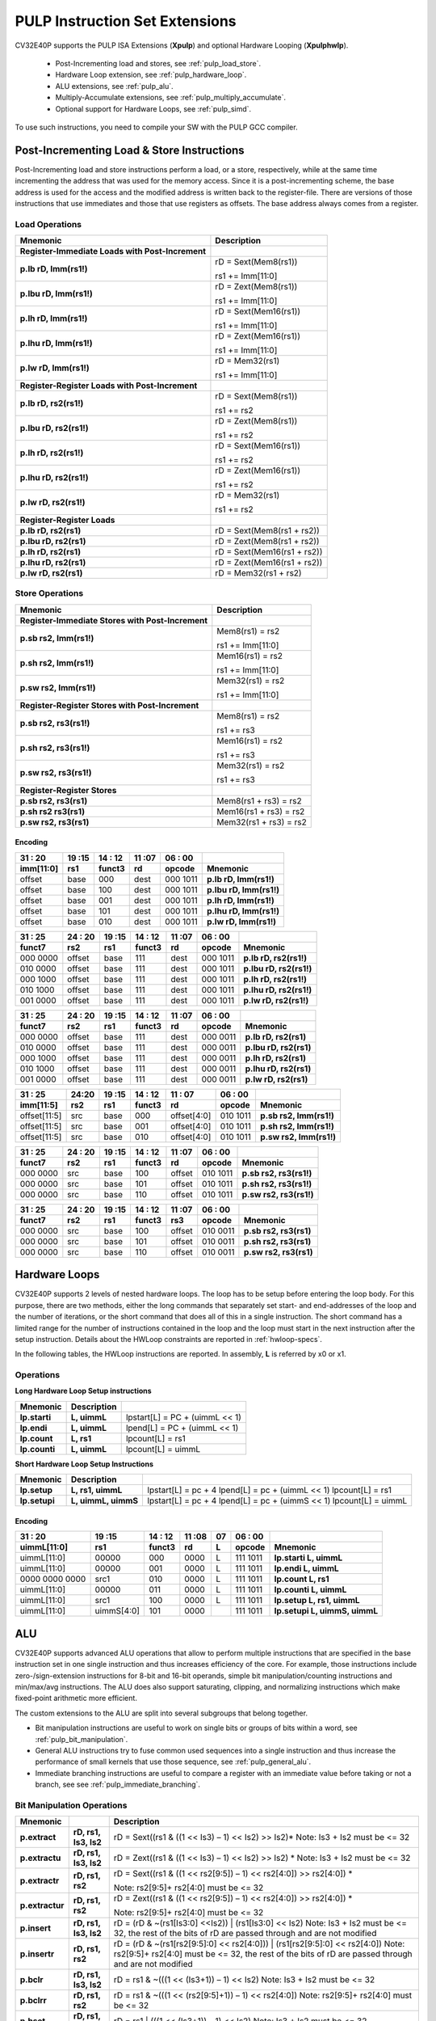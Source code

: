.. _custom-isa-extensions:

PULP Instruction Set Extensions
===============================

CV32E40P supports the PULP ISA Extensions (**Xpulp**) and optional Hardware Looping (**Xpulphwlp**).

 * Post-Incrementing load and stores, see :ref:`pulp_load_store`.
 * Hardware Loop extension, see :ref:`pulp_hardware_loop`.
 * ALU extensions, see :ref:`pulp_alu`.
 * Multiply-Accumulate extensions, see :ref:`pulp_multiply_accumulate`.
 * Optional support for Hardware Loops, see :ref:`pulp_simd`.

To use such instructions, you need to compile your SW with the PULP GCC compiler.


.. _pulp_load_store:

Post-Incrementing Load & Store Instructions
-------------------------------------------

Post-Incrementing load and store instructions perform a load, or a
store, respectively, while at the same time incrementing the address
that was used for the memory access. Since it is a post-incrementing
scheme, the base address is used for the access and the modified address
is written back to the register-file. There are versions of those
instructions that use immediates and those that use registers as
offsets. The base address always comes from a register.

Load Operations
^^^^^^^^^^^^^^^

+----------------------------------------------------+-------------------------------+
| **Mnemonic**                                       | **Description**               |
+====================================================+===============================+
| **Register-Immediate Loads with Post-Increment**   |                               |
+----------------------------------------------------+-------------------------------+
| **p.lb rD, Imm(rs1!)**                             | rD = Sext(Mem8(rs1))          |
|                                                    |                               |
|                                                    | rs1 += Imm[11:0]              |
+----------------------------------------------------+-------------------------------+
| **p.lbu rD, Imm(rs1!)**                            | rD = Zext(Mem8(rs1))          |
|                                                    |                               |
|                                                    | rs1 += Imm[11:0]              |
+----------------------------------------------------+-------------------------------+
| **p.lh rD, Imm(rs1!)**                             | rD = Sext(Mem16(rs1))         |
|                                                    |                               |
|                                                    | rs1 += Imm[11:0]              |
+----------------------------------------------------+-------------------------------+
| **p.lhu rD, Imm(rs1!)**                            | rD = Zext(Mem16(rs1))         |
|                                                    |                               |
|                                                    | rs1 += Imm[11:0]              |
+----------------------------------------------------+-------------------------------+
| **p.lw rD, Imm(rs1!)**                             | rD = Mem32(rs1)               |
|                                                    |                               |
|                                                    | rs1 += Imm[11:0]              |
+----------------------------------------------------+-------------------------------+
| **Register-Register Loads with Post-Increment**    |                               |
+----------------------------------------------------+-------------------------------+
| **p.lb rD, rs2(rs1!)**                             | rD = Sext(Mem8(rs1))          |
|                                                    |                               |
|                                                    | rs1 += rs2                    |
+----------------------------------------------------+-------------------------------+
| **p.lbu rD, rs2(rs1!)**                            | rD = Zext(Mem8(rs1))          |
|                                                    |                               |
|                                                    | rs1 += rs2                    |
+----------------------------------------------------+-------------------------------+
| **p.lh rD, rs2(rs1!)**                             | rD = Sext(Mem16(rs1))         |
|                                                    |                               |
|                                                    | rs1 += rs2                    |
+----------------------------------------------------+-------------------------------+
| **p.lhu rD, rs2(rs1!)**                            | rD = Zext(Mem16(rs1))         |
|                                                    |                               |
|                                                    | rs1 += rs2                    |
+----------------------------------------------------+-------------------------------+
| **p.lw rD, rs2(rs1!)**                             | rD = Mem32(rs1)               |
|                                                    |                               |
|                                                    | rs1 += rs2                    |
+----------------------------------------------------+-------------------------------+
| **Register-Register Loads**                        |                               |
+----------------------------------------------------+-------------------------------+
| **p.lb rD, rs2(rs1)**                              | rD = Sext(Mem8(rs1 + rs2))    |
+----------------------------------------------------+-------------------------------+
| **p.lbu rD, rs2(rs1)**                             | rD = Zext(Mem8(rs1 + rs2))    |
+----------------------------------------------------+-------------------------------+
| **p.lh rD, rs2(rs1)**                              | rD = Sext(Mem16(rs1 + rs2))   |
+----------------------------------------------------+-------------------------------+
| **p.lhu rD, rs2(rs1)**                             | rD = Zext(Mem16(rs1 + rs2))   |
+----------------------------------------------------+-------------------------------+
| **p.lw rD, rs2(rs1)**                              | rD = Mem32(rs1 + rs2)         |
+----------------------------------------------------+-------------------------------+

Store Operations
^^^^^^^^^^^^^^^^

+-----------------------------------------------------+--------------------------+
| **Mnemonic**                                        | **Description**          |
+=====================================================+==========================+
| **Register-Immediate Stores with Post-Increment**   |                          |
+-----------------------------------------------------+--------------------------+
| **p.sb rs2, Imm(rs1!)**                             | Mem8(rs1) = rs2          |
|                                                     |                          |
|                                                     | rs1 += Imm[11:0]         |
+-----------------------------------------------------+--------------------------+
| **p.sh rs2, Imm(rs1!)**                             | Mem16(rs1) = rs2         |
|                                                     |                          |
|                                                     | rs1 += Imm[11:0]         |
+-----------------------------------------------------+--------------------------+
| **p.sw rs2, Imm(rs1!)**                             | Mem32(rs1) = rs2         |
|                                                     |                          |
|                                                     | rs1 += Imm[11:0]         |
+-----------------------------------------------------+--------------------------+
| **Register-Register Stores with Post-Increment**    |                          |
+-----------------------------------------------------+--------------------------+
| **p.sb rs2, rs3(rs1!)**                             | Mem8(rs1) = rs2          |
|                                                     |                          |
|                                                     | rs1 += rs3               |
+-----------------------------------------------------+--------------------------+
| **p.sh rs2, rs3(rs1!)**                             | Mem16(rs1) = rs2         |
|                                                     |                          |
|                                                     | rs1 += rs3               |
+-----------------------------------------------------+--------------------------+
| **p.sw rs2, rs3(rs1!)**                             | Mem32(rs1) = rs2         |
|                                                     |                          |
|                                                     | rs1 += rs3               |
+-----------------------------------------------------+--------------------------+
| **Register-Register Stores**                        |                          |
+-----------------------------------------------------+--------------------------+
| **p.sb rs2, rs3(rs1)**                              | Mem8(rs1 + rs3) = rs2    |
+-----------------------------------------------------+--------------------------+
| **p.sh rs2 rs3(rs1)**                               | Mem16(rs1 + rs3) = rs2   |
+-----------------------------------------------------+--------------------------+
| **p.sw rs2, rs3(rs1)**                              | Mem32(rs1 + rs3) = rs2   |
+-----------------------------------------------------+--------------------------+

Encoding
~~~~~~~~

+-------------+--------+----------+--------+------------+---------------------------+
| 31   :   20 | 19 :15 | 14  : 12 | 11 :07 | 06  :   00 |                           |
+-------------+--------+----------+--------+------------+---------------------------+
| imm[11:0]   | rs1    | funct3   | rd     | opcode     | Mnemonic                  |
+=============+========+==========+========+============+===========================+
| offset      | base   | 000      | dest   | 000 1011   | **p.lb rD, Imm(rs1!)**    |
+-------------+--------+----------+--------+------------+---------------------------+
| offset      | base   | 100      | dest   | 000 1011   | **p.lbu rD, Imm(rs1!)**   |
+-------------+--------+----------+--------+------------+---------------------------+
| offset      | base   | 001      | dest   | 000 1011   | **p.lh rD, Imm(rs1!)**    |
+-------------+--------+----------+--------+------------+---------------------------+
| offset      | base   | 101      | dest   | 000 1011   | **p.lhu rD, Imm(rs1!)**   |
+-------------+--------+----------+--------+------------+---------------------------+
| offset      | base   | 010      | dest   | 000 1011   | **p.lw rD, Imm(rs1!)**    |
+-------------+--------+----------+--------+------------+---------------------------+

+------------+----------+--------+----------+--------+------------+---------------------------+
| 31  :   25 | 24  : 20 | 19 :15 | 14  : 12 | 11 :07 | 06  :   00 |                           |
+------------+----------+--------+----------+--------+------------+---------------------------+
| funct7     | rs2      | rs1    | funct3   | rd     | opcode     | Mnemonic                  |
+============+==========+========+==========+========+============+===========================+
| 000 0000   | offset   | base   | 111      | dest   | 000 1011   | **p.lb rD, rs2(rs1!)**    |
+------------+----------+--------+----------+--------+------------+---------------------------+
| 010 0000   | offset   | base   | 111      | dest   | 000 1011   | **p.lbu rD, rs2(rs1!)**   |
+------------+----------+--------+----------+--------+------------+---------------------------+
| 000 1000   | offset   | base   | 111      | dest   | 000 1011   | **p.lh rD, rs2(rs1!)**    |
+------------+----------+--------+----------+--------+------------+---------------------------+
| 010 1000   | offset   | base   | 111      | dest   | 000 1011   | **p.lhu rD, rs2(rs1!)**   |
+------------+----------+--------+----------+--------+------------+---------------------------+
| 001 0000   | offset   | base   | 111      | dest   | 000 1011   | **p.lw rD, rs2(rs1!)**    |
+------------+----------+--------+----------+--------+------------+---------------------------+

+------------+----------+--------+----------+--------+------------+---------------------------+
| 31  :   25 | 24  : 20 | 19 :15 | 14  : 12 | 11 :07 | 06  :   00 |                           |
+------------+----------+--------+----------+--------+------------+---------------------------+
| funct7     | rs2      | rs1    | funct3   | rd     | opcode     | Mnemonic                  |
+============+==========+========+==========+========+============+===========================+
| 000 0000   | offset   | base   | 111      | dest   | 000 0011   | **p.lb rD, rs2(rs1)**     |
+------------+----------+--------+----------+--------+------------+---------------------------+
| 010 0000   | offset   | base   | 111      | dest   | 000 0011   | **p.lbu rD, rs2(rs1)**    |
+------------+----------+--------+----------+--------+------------+---------------------------+
| 000 1000   | offset   | base   | 111      | dest   | 000 0011   | **p.lh rD, rs2(rs1)**     |
+------------+----------+--------+----------+--------+------------+---------------------------+
| 010 1000   | offset   | base   | 111      | dest   | 000 0011   | **p.lhu rD, rs2(rs1)**    |
+------------+----------+--------+----------+--------+------------+---------------------------+
| 001 0000   | offset   | base   | 111      | dest   | 000 0011   | **p.lw rD, rs2(rs1)**     |
+------------+----------+--------+----------+--------+------------+---------------------------+

+----------------+-------+--------+----------+---------------+------------+---------------------------+
| 31    :     25 | 24:20 | 19 :15 | 14  : 12 | 11   :     07 | 06  :   00 |                           |
+----------------+-------+--------+----------+---------------+------------+---------------------------+
| imm[11:5]      | rs2   | rs1    | funct3   | rd            | opcode     | Mnemonic                  |
+================+=======+========+==========+===============+============+===========================+
| offset[11:5]   | src   | base   | 000      | offset[4:0]   | 010 1011   | **p.sb rs2, Imm(rs1!)**   |
+----------------+-------+--------+----------+---------------+------------+---------------------------+
| offset[11:5]   | src   | base   | 001      | offset[4:0]   | 010 1011   | **p.sh rs2, Imm(rs1!)**   |
+----------------+-------+--------+----------+---------------+------------+---------------------------+
| offset[11:5]   | src   | base   | 010      | offset[4:0]   | 010 1011   | **p.sw rs2, Imm(rs1!)**   |
+----------------+-------+--------+----------+---------------+------------+---------------------------+

+------------+----------+--------+----------+--------+------------+---------------------------+
| 31  :   25 | 24  : 20 | 19 :15 | 14  : 12 | 11 :07 | 06   :  00 |                           |
+------------+----------+--------+----------+--------+------------+---------------------------+
| funct7     | rs2      | rs1    | funct3   | rd     | opcode     | Mnemonic                  |
+============+==========+========+==========+========+============+===========================+
| 000 0000   | src      | base   | 100      | offset | 010 1011   | **p.sb rs2, rs3(rs1!)**   |
+------------+----------+--------+----------+--------+------------+---------------------------+
| 000 0000   | src      | base   | 101      | offset | 010 1011   | **p.sh rs2, rs3(rs1!)**   |
+------------+----------+--------+----------+--------+------------+---------------------------+
| 000 0000   | src      | base   | 110      | offset | 010 1011   | **p.sw rs2, rs3(rs1!)**   |
+------------+----------+--------+----------+--------+------------+---------------------------+

+------------+----------+--------+----------+--------+------------+---------------------------+
| 31  :   25 | 24 :  20 | 19 :15 | 14  : 12 | 11 :07 | 06   :  00 |                           |
+------------+----------+--------+----------+--------+------------+---------------------------+
| funct7     | rs2      | rs1    | funct3   | rs3    | opcode     | Mnemonic                  |
+============+==========+========+==========+========+============+===========================+
| 000 0000   | src      | base   | 100      | offset | 010 0011   | **p.sb rs2, rs3(rs1)**    |
+------------+----------+--------+----------+--------+------------+---------------------------+
| 000 0000   | src      | base   | 101      | offset | 010 0011   | **p.sh rs2, rs3(rs1)**    |
+------------+----------+--------+----------+--------+------------+---------------------------+
| 000 0000   | src      | base   | 110      | offset | 010 0011   | **p.sw rs2, rs3(rs1)**    |
+------------+----------+--------+----------+--------+------------+---------------------------+

.. _pulp_hardware_loop:

Hardware Loops
--------------

CV32E40P supports 2 levels of nested hardware loops. The loop has to be
setup before entering the loop body. For this purpose, there are two
methods, either the long commands that separately set start- and
end-addresses of the loop and the number of iterations, or the short
command that does all of this in a single instruction. The short command
has a limited range for the number of instructions contained in the loop
and the loop must start in the next instruction after the setup
instruction.
Details about the HWLoop constraints are reported in :ref:`hwloop-specs`.

In the following tables, the HWLoop instructions are reported.
In assembly, **L** is referred by x0 or x1.

Operations
^^^^^^^^^^

**Long Hardware Loop Setup instructions**

+----------------------------------------------+-----------------------+----------------------------------+
| **Mnemonic**                                 | **Description**       |                                  |
+==============================================+=======================+==================================+
| **lp.starti**                                | **L, uimmL**          | lpstart[L] = PC + (uimmL << 1)   |
+----------------------------------------------+-----------------------+----------------------------------+
| **lp.endi**                                  | **L, uimmL**          | lpend[L] = PC + (uimmL << 1)     |
+----------------------------------------------+-----------------------+----------------------------------+
| **lp.count**                                 | **L, rs1**            | lpcount[L] = rs1                 |
+----------------------------------------------+-----------------------+----------------------------------+
| **lp.counti**                                | **L, uimmL**          | lpcount[L] = uimmL               |
+----------------------------------------------+-----------------------+----------------------------------+

**Short Hardware Loop Setup Instructions**

+----------------------------------------------+-----------------------+----------------------------------+
| **Mnemonic**                                 | **Description**       |                                  |
+==============================================+=======================+==================================+
| **lp.setup**                                 | **L, rs1, uimmL**     | lpstart[L] = pc + 4              |
|                                              |                       | lpend[L] = pc + (uimmL << 1)     |
|                                              |                       | lpcount[L] = rs1                 |
+----------------------------------------------+-----------------------+----------------------------------+
| **lp.setupi**                                | **L, uimmL, uimmS**   | lpstart[L] = pc + 4              |
|                                              |                       | lpend[L] = pc + (uimmS << 1)     |
|                                              |                       | lpcount[L] = uimmL               |
+----------------------------------------------+-----------------------+----------------------------------+

Encoding
~~~~~~~~

+-----------------+------------+----------+--------+----+------------+-------------------------------+
| 31   :   20     | 19 :15     | 14  : 12 | 11 :08 | 07 | 06  :   00 |                               |
+-----------------+------------+----------+--------+----+------------+-------------------------------+
| uimmL[11:0]     | rs1        | funct3   | rd     | L  | opcode     | Mnemonic                      |
+=================+============+==========+========+====+============+===============================+
| uimmL[11:0]     | 00000      | 000      | 0000   | L  | 111 1011   | **lp.starti L, uimmL**        |
+-----------------+------------+----------+--------+----+------------+-------------------------------+
| uimmL[11:0]     | 00000      | 001      | 0000   | L  | 111 1011   | **lp.endi L, uimmL**          |
+-----------------+------------+----------+--------+----+------------+-------------------------------+
| 0000 0000 0000  | src1       | 010      | 0000   | L  | 111 1011   | **lp.count L, rs1**           |
+-----------------+------------+----------+--------+----+------------+-------------------------------+
| uimmL[11:0]     | 00000      | 011      | 0000   | L  | 111 1011   | **lp.counti L, uimmL**        |
+-----------------+------------+----------+--------+----+------------+-------------------------------+
| uimmL[11:0]     | src1       | 100      | 0000   | L  | 111 1011   | **lp.setup L, rs1, uimmL**    |
+-----------------+------------+----------+--------+----+------------+-------------------------------+
| uimmL[11:0]     | uimmS[4:0] | 101      | 0000   |    | 111 1011   | **lp.setupi L, uimmS, uimmL** |
+-----------------+------------+----------+--------+----+------------+-------------------------------+

.. _pulp_alu:

ALU
---

CV32E40P supports advanced ALU operations that allow to perform multiple
instructions that are specified in the base instruction set in one
single instruction and thus increases efficiency of the core. For
example, those instructions include zero-/sign-extension instructions
for 8-bit and 16-bit operands, simple bit manipulation/counting
instructions and min/max/avg instructions. The ALU does also support
saturating, clipping, and normalizing instructions which make fixed-point
arithmetic more efficient.

The custom extensions to the ALU are split into several subgroups that belong
together.

-  Bit manipulation instructions are useful to work on single bits or
   groups of bits within a word, see :ref:`pulp_bit_manipulation`.

-  General ALU instructions try to fuse common used sequences into a
   single instruction and thus increase the performance of small kernels
   that use those sequence, see :ref:`pulp_general_alu`.

-  Immediate branching instructions are useful to compare a register
   with an immediate value before taking or not a branch, see see :ref:`pulp_immediate_branching`.

.. _pulp_bit_manipulation:

Bit Manipulation Operations
^^^^^^^^^^^^^^^^^^^^^^^^^^^

+-------------------+-------------------------+------------------------------------------------------------------------------------------------------------------------------------------+
| **Mnemonic**      |                         | **Description**                                                                                                                          |
+===================+=========================+==========================================================================================================================================+
| **p.extract**     | **rD, rs1, Is3, Is2**   | rD = Sext((rs1 & ((1 << Is3) – 1) << Is2) >> Is2)\*                                                                                      |
|                   |                         | Note: Is3 + Is2 must be <= 32                                                                                                            |
+-------------------+-------------------------+------------------------------------------------------------------------------------------------------------------------------------------+
| **p.extractu**    | **rD, rs1, Is3, Is2**   | rD = Zext((rs1 & ((1 << Is3) – 1) << Is2) >> Is2) \*                                                                                     |
|                   |                         | Note: Is3 + Is2 must be <= 32                                                                                                            |
+-------------------+-------------------------+------------------------------------------------------------------------------------------------------------------------------------------+
| **p.extractr**    | **rD, rs1, rs2**        | rD = Sext((rs1 & ((1 << rs2[9:5]) – 1) << rs2[4:0]) >> rs2[4:0]) \*                                                                      |
|                   |                         |                                                                                                                                          |
|                   |                         | Note: rs2[9:5]+ rs2[4:0] must be <= 32                                                                                                   |
+-------------------+-------------------------+------------------------------------------------------------------------------------------------------------------------------------------+
| **p.extractur**   | **rD, rs1, rs2**        | rD = Zext((rs1 & ((1 << rs2[9:5]) – 1) << rs2[4:0]) >> rs2[4:0]) \*                                                                      |
|                   |                         |                                                                                                                                          |
|                   |                         | Note: rs2[9:5]+ rs2[4:0] must be <= 32                                                                                                   |
+-------------------+-------------------------+------------------------------------------------------------------------------------------------------------------------------------------+
| **p.insert**      | **rD, rs1, Is3, Is2**   | rD = (rD & ~(rs1[Is3:0] <<Is2)) \| (rs1[Is3:0] << Is2)                                                                                   |
|                   |                         | Note: Is3 + Is2 must be <= 32, the rest of the bits of rD are passed through and are not modified                                        |
+-------------------+-------------------------+------------------------------------------------------------------------------------------------------------------------------------------+
| **p.insertr**     | **rD, rs1, rs2**        | rD = (rD & ~(rs1[rs2[9:5]:0] << rs2[4:0])) \| (rs1[rs2[9:5]:0] << rs2[4:0])                                                              |
|                   |                         | Note: rs2[9:5]+ rs2[4:0] must be <= 32, the rest of the bits of rD are passed through and are not modified                               |
+-------------------+-------------------------+------------------------------------------------------------------------------------------------------------------------------------------+
| **p.bclr**        | **rD, rs1, Is3, Is2**   | rD = rs1 & ~(((1 << (Is3+1)) – 1) << Is2)                                                                                                |
|                   |                         | Note: Is3 + Is2 must be <= 32                                                                                                            |
+-------------------+-------------------------+------------------------------------------------------------------------------------------------------------------------------------------+
| **p.bclrr**       | **rD, rs1, rs2**        | rD = rs1 & ~(((1 << (rs2[9:5]+1)) – 1) << rs2[4:0])                                                                                      |
|                   |                         | Note: rs2[9:5]+ rs2[4:0] must be <= 32                                                                                                   |
+-------------------+-------------------------+------------------------------------------------------------------------------------------------------------------------------------------+
| **p.bset**        | **rD, rs1, Is3, Is2**   | rD = rs1 \| (((1 << (Is3+1)) – 1) << Is2)                                                                                                |
|                   |                         | Note: Is3 + Is2 must be <= 32                                                                                                            |
+-------------------+-------------------------+------------------------------------------------------------------------------------------------------------------------------------------+
| **p.bsetr**       | **rD, rs1, rs2**        | rD = rs1 \| (((1 << (rs2[9:5]+1)) – 1) << rs2[4:0])                                                                                      |
|                   |                         | Note: rs2[9:5]+ rs2[4:0] must be <= 32                                                                                                   |
+-------------------+-------------------------+------------------------------------------------------------------------------------------------------------------------------------------+
| **p.ff1**         | **rD, rs1**             | rD = bit position of the first bit set in rs1, starting from LSB. If bit 0 is set, rD will be 0. If only bit 31 is set, rD will be 31.   |
|                   |                         | If rs1 is 0, rD will be 32.                                                                                                              |
+-------------------+-------------------------+------------------------------------------------------------------------------------------------------------------------------------------+
| **p.fl1**         | **rD, rs1**             | rD = bit position of the last bit set in rs1, starting from MSB. If bit 31 is set, rD will be 31. If only bit 0 is set, rD will be 0.    |
|                   |                         | If rs1 is 0, rD will be 32.                                                                                                              |
+-------------------+-------------------------+------------------------------------------------------------------------------------------------------------------------------------------+
| **p.clb**         | **rD, rs1**             | rD = count leading bits of rs1                                                                                                           |
|                   |                         | Note: This is the number of consecutive 1’s or 0’s from MSB.                                                                             |
|                   |                         | Note: If rs1 is 0, rD will be 0.                                                                                                         |
+-------------------+-------------------------+------------------------------------------------------------------------------------------------------------------------------------------+
| **p.cnt**         | **rD, rs1**             | rD = Population count of rs1, i.e. number of bits set in rs1                                                                             |
+-------------------+-------------------------+------------------------------------------------------------------------------------------------------------------------------------------+
| **p.ror**         | **rD, rs1, rs2**        | rD = RotateRight(rs1, rs2)                                                                                                               |
+-------------------+-------------------------+------------------------------------------------------------------------------------------------------------------------------------------+
| **p.bitrev**      | **rD, rs1, Is3, Is2**   | Given an input rs1. it returns a bit reversed representation assuming                                                                    |
|                   |                         |                                                                                                                                          |
|                   |                         | FFT on 2^Is2 points in Radix 2^Is3                                                                                                       |
|                   |                         |                                                                                                                                          |
|                   |                         | Note: Is3 can be either 1, 2 or 3                                                                                                        |
+-------------------+-------------------------+------------------------------------------------------------------------------------------------------------------------------------------+

**Note:** Sign extension is done over the extracted bit, i.e. the Is2-th bit.


Bit Manipulation Encoding
^^^^^^^^^^^^^^^^^^^^^^^^^

+-------+----------------------+---------------+--------+----------+--------+------------+------------------------------------+
| 31:30 | 29       :        25 | 24    :    20 | 19 :15 | 14 :  12 | 11 :07 | 06   :  00 |                                    |
+-------+----------------------+---------------+--------+----------+--------+------------+------------------------------------+
| f2    | ls3[4:0]             | ls2[4:0]      | rs1    | funct3   | rd     | opcode     | Mnemonic                           |
+=======+======================+===============+========+==========+========+============+====================================+
| 11    | Luimm5[4:0]          | Iuimm5[4:0]   | src    | 000      | dest   | 011 0011   | **p.extract rD, rs1, Is3, Is2**    |
+-------+----------------------+---------------+--------+----------+--------+------------+------------------------------------+
| 11    | Luimm5[4:0]          | Iuimm5[4:0]   | src    | 001      | dest   | 011 0011   | **p.extractu rD, rs1, Is3, Is2**   |
+-------+----------------------+---------------+--------+----------+--------+------------+------------------------------------+
| 11    | Luimm5[4:0]          | Iuimm5[4:0]   | src    | 010      | dest   | 011 0011   | **p.insert rD, rs1, Is3, Is2**     |
+-------+----------------------+---------------+--------+----------+--------+------------+------------------------------------+
| 11    | Luimm5[4:0]          | Iuimm5[4:0]   | src    | 011      | dest   | 011 0011   | **p.bclr rD, rs1, Is3, Is2**       |
+-------+----------------------+---------------+--------+----------+--------+------------+------------------------------------+
| 11    | Luimm5[4:0]          | Iuimm5[4:0]   | src    | 100      | dest   | 011 0011   | **p.bset rD, rs1, Is3, Is2**       |
+-------+----------------------+---------------+--------+----------+--------+------------+------------------------------------+
| 10    | 5'b0_0000            | src2          | src1   | 000      | dest   | 011 0011   | **p.extractr rD, rs1, rs2**        |
+-------+----------------------+---------------+--------+----------+--------+------------+------------------------------------+
| 10    | 5'b0_0000            | src2          | src1   | 001      | dest   | 011 0011   | **p.extractur rD, rs1, rs2**       |
+-------+----------------------+---------------+--------+----------+--------+------------+------------------------------------+
| 10    | 5'b0_0000            | src2          | src1   | 010      | dest   | 011 0011   | **p.insertr rD, rs1, rs2**         |
+-------+----------------------+---------------+--------+----------+--------+------------+------------------------------------+
| 10    | 5'b0_0000            | src2          | src1   | 011      | dest   | 011 0011   | **p.bclrr rD, rs1, rs2**           |
+-------+----------------------+---------------+--------+----------+--------+------------+------------------------------------+
| 10    | 5'b0_0000            | src2          | scr1   | 100      | dest   | 011 0011   | **p.bsetr rD, rs1, rs2**           |
+-------+----------------------+---------------+--------+----------+--------+------------+------------------------------------+
| 11    | {3'bXXX,Luimm2[1:0]} | Iuimm5[4:0]   | src    | 101      | dest   | 011 0011   | **p.bitrev rD, rs1, Is3, Is2**     |
+-------+----------------------+---------------+--------+----------+--------+------------+------------------------------------+

+------------+---------+--------+----------+--------+------------+--------------------------+
| 31   :  25 | 24 : 20 | 19 :15 | 14  : 12 | 11 : 7 | 6   :    0 |                          |
+------------+---------+--------+----------+--------+------------+--------------------------+
| funct7     | rs2     | rs1    | funct3   | rD     | opcode     |                          |
+============+=========+========+==========+========+============+==========================+
| 000 0100   | src2    | src1   | 101      | dest   | 011 0011   | **p.ror rD, rs1, rs2**   |
+------------+---------+--------+----------+--------+------------+--------------------------+
| 000 1000   | 00000   | src1   | 000      | dest   | 011 0011   | **p.ff1 rD, rs1**        |
+------------+---------+--------+----------+--------+------------+--------------------------+
| 000 1000   | 00000   | src1   | 001      | dest   | 011 0011   | **p.fl1 rD, rs1**        |
+------------+---------+--------+----------+--------+------------+--------------------------+
| 000 1000   | 00000   | src1   | 010      | dest   | 011 0011   | **p.clb rD, rs1**        |
+------------+---------+--------+----------+--------+------------+--------------------------+
| 000 1000   | 00000   | src1   | 011      | dest   | 011 0011   | **p.cnt rD, rs1**        |
+------------+---------+--------+----------+--------+------------+--------------------------+

.. _pulp_general_alu:

General ALU Operations
^^^^^^^^^^^^^^^^^^^^^^

+-----------------+-------------------------+------------------------------------------------------------------------+
| **Mnemonic**    |                         | **Description**                                                        |
+=================+=========================+========================================================================+
| **p.abs**       | **rD, rs1**             | rD = rs1 < 0 ? –rs1 : rs1                                              |
+-----------------+-------------------------+------------------------------------------------------------------------+
| **p.slet**      | **rD, rs1, rs2**        | rD = rs1 <= rs2 ? 1 : 0                                                |
|                 |                         | Note: Comparison is signed                                             |
+-----------------+-------------------------+------------------------------------------------------------------------+
| **p.sletu**     | **rD, rs1, rs2**        | rD = rs1 <= rs2 ? 1 : 0                                                |
|                 |                         | Note: Comparison is unsigned                                           |
+-----------------+-------------------------+------------------------------------------------------------------------+
| **p.min**       | **rD, rs1, rs2**        | rD = rs1 < rs2 ? rs1 : rs2                                             |
|                 |                         | Note: Comparison is signed                                             |
+-----------------+-------------------------+------------------------------------------------------------------------+
| **p.minu**      | **rD, rs1, rs2**        | rD = rs1 < rs2 ? rs1 : rs2                                             |
|                 |                         | Note: Comparison is unsigned                                           |
+-----------------+-------------------------+------------------------------------------------------------------------+
| **p.max**       | **rD, rs1, rs2**        | rD = rs1 < rs2 ? rs2 : rs1                                             |
|                 |                         | Note: Comparison is signed                                             |
+-----------------+-------------------------+------------------------------------------------------------------------+
| **p.maxu**      | **rD, rs1, rs2**        | rD = rs1 < rs2 ? rs2 : rs1                                             |
|                 |                         | Note: Comparison is unsigned                                           |
+-----------------+-------------------------+------------------------------------------------------------------------+
| **p.exths**     | **rD, rs1**             | rD = Sext(rs1[15:0])                                                   |
+-----------------+-------------------------+------------------------------------------------------------------------+
| **p.exthz**     | **rD, rs1**             | rD = Zext(rs1[15:0])                                                   |
+-----------------+-------------------------+------------------------------------------------------------------------+
| **p.extbs**     | **rD, rs1**             | rD = Sext(rs1[7:0])                                                    |
+-----------------+-------------------------+------------------------------------------------------------------------+
| **p.extbz**     | **rD, rs1**             | rD = Zext(rs1[7:0])                                                    |
+-----------------+-------------------------+------------------------------------------------------------------------+
| **p.clip**      | **rD, rs1, Is2**        |   if rs1 <= -2^(Is2-1), rD = -2^(Is2-1),                               |
|                 |                         |   else if rs1 >= 2^(Is2-1)–1, rD = 2^(Is2-1)-1,                        |
|                 |                         |   else rD = rs1                                                        |
|                 |                         |                                                                        |
|                 |                         | Note: If ls2 is equal to 0, -2^(Is2-1)= -1 while (2^(Is2-1)-1)=0;      |
+-----------------+-------------------------+------------------------------------------------------------------------+
| **p.clipr**     | **rD, rs1, rs2**        | if rs1 <= -(rs2+1), rD = -(rs2+1),                                     |
|                 |                         | else if rs1 >=rs2, rD = rs2,                                           |
|                 |                         | else rD = rs1                                                          |
+-----------------+-------------------------+------------------------------------------------------------------------+
| **p.clipu**     | **rD, rs1, Is2**        |   if rs1 <= 0, rD = 0,                                                 |
|                 |                         |   else if rs1 >= 2^(Is2–1)-1, rD = 2^(Is2-1)-1,                        |
|                 |                         |   else rD = rs1                                                        |
|                 |                         |                                                                        |
|                 |                         | Note: If ls2 is equal to 0, (2^(Is2-1)-1)=0;                           |
+-----------------+-------------------------+------------------------------------------------------------------------+
| **p.clipur**    | **rD, rs1, rs2**        | if rs1 <= 0, rD = 0,                                                   |
|                 |                         | else if rs1 >= rs2, rD = rs2,                                          |
|                 |                         | else rD = rs1                                                          |
+-----------------+-------------------------+------------------------------------------------------------------------+
| **p.addN**      | **rD, rs1, rs2, Is3**   | rD = (rs1 + rs2) >>> Is3                                               |
|                 |                         | Note: Arithmetic shift right. Setting Is3 to 2 replaces former p.avg   |
+-----------------+-------------------------+------------------------------------------------------------------------+
| **p.adduN**     | **rD, rs1, rs2, Is3**   | rD = (rs1 + rs2) >> Is3                                                |
|                 |                         | Note: Logical shift right. Setting Is3 to 2 replaces former p.avg      |
+-----------------+-------------------------+------------------------------------------------------------------------+
| **p.addRN**     | **rD, rs1, rs2, Is3**   | rD = (rs1 + rs2 + 2^(Is3-1)) >>> Is3                                   |
|                 |                         | Note: Arithmetic shift right.                                          |
+-----------------+-------------------------+------------------------------------------------------------------------+
| **p.adduRN**    | **rD, rs1, rs2, Is3**   | rD = (rs1 + rs2 + 2^(Is3-1))) >> Is3                                   |
|                 |                         | Note: Logical shift right.                                             |
+-----------------+-------------------------+------------------------------------------------------------------------+
| **p.addNr**     | **rD, rs1, rs2**        | rD = (rD + rs1) >>> rs2[4:0]                                           |
|                 |                         |                                                                        |
|                 |                         | Note: Arithmetic shift right.                                          |
+-----------------+-------------------------+------------------------------------------------------------------------+
| **p.adduNr**    | **rD, rs1, rs2**        | rD = (rD + rs1) >> rs2[4:0]                                            |
+-----------------+-------------------------+------------------------------------------------------------------------+
| **p.addRNr**    | **rD, rs1, rs2**        | rD = (rD + rs1 + 2^(rs2[4:0]-1)) >>> rs2[4:0]                          |
|                 |                         | Note: Arithmetic shift right.                                          |
+-----------------+-------------------------+------------------------------------------------------------------------+
| **p.adduRNr**   | **rD, rs1, rs2**        | rD = (rD + rs1 + 2^(rs2[4:0]-1))) >> rs2[4:0]                          |
|                 |                         | Note: Logical shift right.                                             |
+-----------------+-------------------------+------------------------------------------------------------------------+
| **p.subN**      | **rD, rs1, rs2, Is3**   | rD = (rs1 - rs2) >>> Is3                                               |
|                 |                         | Note: Arithmetic shift right.                                          |
+-----------------+-------------------------+------------------------------------------------------------------------+
| **p.subuN**     | **rD, rs1, rs2, Is3**   | rD = (rs1 - rs2) >> Is3                                                |
|                 |                         | Note: Logical shift right.                                             |
+-----------------+-------------------------+------------------------------------------------------------------------+
| **p.subRN**     | **rD, rs1, rs2, Is3**   | rD = (rs1 - rs2 + 2^(Is3-1)) >>> Is3                                   |
|                 |                         | Note: Arithmetic shift right.                                          |
+-----------------+-------------------------+------------------------------------------------------------------------+
| **p.subuRN**    | **rD, rs1, rs2, Is3**   | rD = (rs1 - rs2 + 2^(Is3-1))) >> Is3                                   |
|                 |                         | Note: Logical shift right.                                             |
+-----------------+-------------------------+------------------------------------------------------------------------+
| **p.subNr**     | **rD, rs1, rs2**        | rD = (rD – rs1) >>> rs2[4:0]                                           |
|                 |                         | Note: Arithmetic shift right.                                          |
+-----------------+-------------------------+------------------------------------------------------------------------+
| **p.subuNr**    | **rD, rs1, rs2**        | rD = (rD – rs1) >> rs2[4:0]                                            |
|                 |                         | Note: Logical shift right.                                             |
+-----------------+-------------------------+------------------------------------------------------------------------+
| **p.subRNr**    | **rD, rs1, rs2**        | rD = (rD – rs1+ 2^(rs2[4:0]-1)) >>> rs2[4:0]                           |
|                 |                         | Note: Arithmetic shift right.                                          |
+-----------------+-------------------------+------------------------------------------------------------------------+
| **p.subuRNr**   | **rD, rs1, rs2**        | rD = (rD – rs1+ 2^(rs2[4:0]-1))) >> rs2[4:0]                           |
|                 |                         | Note: Logical shift right.                                             |
+-----------------+-------------------------+------------------------------------------------------------------------+

General ALU Encoding
^^^^^^^^^^^^^^^^^^^^

+------------+---------+--------+----------+--------+------------+--------------------------+
| 31   :  25 | 24 : 20 | 19 :15 | 14 :  12 | 11 : 7 | 6  :     0 |                          |
+------------+---------+--------+----------+--------+------------+--------------------------+
| funct7     | rs2     | rs1    | funct    | rD     | opcode     |                          |
+============+=========+========+==========+========+============+==========================+
| 000 0010   | 00000   | src1   | 000      | dest   | 011 0011   | **p.abs rD, rs1**        |
+------------+---------+--------+----------+--------+------------+--------------------------+
| 000 0010   | src2    | src1   | 010      | dest   | 011 0011   | **p.slet rD, rs1, rs2**  |
+------------+---------+--------+----------+--------+------------+--------------------------+
| 000 0010   | src2    | src1   | 011      | dest   | 011 0011   | **p.sletu rD, rs1, rs2** |
+------------+---------+--------+----------+--------+------------+--------------------------+
| 000 0010   | src2    | src1   | 100      | dest   | 011 0011   | **p.min rD, rs1, rs2**   |
+------------+---------+--------+----------+--------+------------+--------------------------+
| 000 0010   | src2    | src1   | 101      | dest   | 011 0011   | **p.minu rD, rs1, rs2**  |
+------------+---------+--------+----------+--------+------------+--------------------------+
| 000 0010   | src2    | src1   | 110      | dest   | 011 0011   | **p.max rD, rs1, rs2**   |
+------------+---------+--------+----------+--------+------------+--------------------------+
| 000 0010   | src2    | src1   | 111      | dest   | 011 0011   | **p.maxu rD, rs1, rs2**  |
+------------+---------+--------+----------+--------+------------+--------------------------+
| 000 1000   | 00000   | src1   | 100      | dest   | 011 0011   | **p.exths rD, rs1**      |
+------------+---------+--------+----------+--------+------------+--------------------------+
| 000 1000   | 00000   | src1   | 101      | dest   | 011 0011   | **p.exthz rD, rs1**      |
+------------+---------+--------+----------+--------+------------+--------------------------+
| 000 1000   | 00000   | src1   | 110      | dest   | 011 0011   | **p.extbs rD, rs1**      |
+------------+---------+--------+----------+--------+------------+--------------------------+
| 000 1000   | 00000   | src1   | 111      | dest   | 011 0011   | **p.extbz rD, rs1**      |
+------------+---------+--------+----------+--------+------------+--------------------------+


+------------+---------------+--------+----------+--------+------------+-----------------------------+
| 31  :   25 | 24   :     20 | 19 :15 | 14  : 12 | 11 : 7 | 6   :    0 |                             |
+------------+---------------+--------+----------+--------+------------+-----------------------------+
| funct7     | Is2[4:0]      | rs1    | funct3   | rD     | opcode     |                             |
+============+===============+========+==========+========+============+=============================+
| 000 1010   | Iuimm5[4:0]   | src1   | 001      | dest   | 011 0011   | **p.clip rD, rs1, Is2**     |
+------------+---------------+--------+----------+--------+------------+-----------------------------+
| 000 1010   | Iuimm5[4:0]   | src1   | 010      | dest   | 011 0011   | **p.clipu rD, rs1, Is2**    |
+------------+---------------+--------+----------+--------+------------+-----------------------------+
| 000 1010   | src2          | src1   | 010      | dest   | 011 0011   | **p.clipr rD, rs1, Is2**    |
+------------+---------------+--------+----------+--------+------------+-----------------------------+
| 000 1010   | src2          | src1   | 110      | dest   | 011 0011   | **p.clipur rD, rs1, Is2**   |
+------------+---------------+--------+----------+--------+------------+-----------------------------+

+-------+---------------+--------+--------+----------+--------+------------+----------------------------------+
| 31:30 | 29   :    25  | 24 :20 | 19 :15 | 14  : 12 | 11 : 7 | 6   :    0 |                                  |
+-------+---------------+--------+--------+----------+--------+------------+----------------------------------+
| f2    | Is3[4:0]      | rs2    | rs1    | funct3   | rD     | opcode     |                                  |
+=======+===============+========+========+==========+========+============+==================================+
| 00    | Luimm5[4:0]   | src2   | src1   | 010      | dest   | 101 1011   | **p.addN rD, rs1, rs2, Is3**     |
+-------+---------------+--------+--------+----------+--------+------------+----------------------------------+
| 10    | Luimm5[4:0]   | src2   | src1   | 010      | dest   | 101 1011   | **p.adduN rD, rs1, rs2, Is3**    |
+-------+---------------+--------+--------+----------+--------+------------+----------------------------------+
| 00    | Luimm5[4:0]   | src2   | src1   | 110      | dest   | 101 1011   | **p.addRN rD, rs1, rs2, Is3**    |
+-------+---------------+--------+--------+----------+--------+------------+----------------------------------+
| 10    | Luimm5[4:0]   | src2   | src1   | 110      | dest   | 101 1011   | **p.adduRN rD, rs1, rs2, Is3**   |
+-------+---------------+--------+--------+----------+--------+------------+----------------------------------+
| 00    | Luimm5[4:0]   | src2   | src1   | 011      | dest   | 101 1011   | **p.subN rD, rs1, rs2, Is3**     |
+-------+---------------+--------+--------+----------+--------+------------+----------------------------------+
| 10    | Luimm5[4:0]   | src2   | src1   | 011      | dest   | 101 1011   | **p.subuN rD, rs1, rs2, Is3**    |
+-------+---------------+--------+--------+----------+--------+------------+----------------------------------+
| 00    | Luimm5[4:0]   | src2   | src1   | 111      | dest   | 101 1011   | **p.subRN rD, rs1, rs2, Is3**    |
+-------+---------------+--------+--------+----------+--------+------------+----------------------------------+
| 10    | Luimm5[4:0]   | src2   | src1   | 111      | dest   | 101 1011   | **p.subuRN rD, rs1, rs2, Is3**   |
+-------+---------------+--------+--------+----------+--------+------------+----------------------------------+
| 01    | Luimm5[4:0]   | src2   | src1   | 010      | dest   | 101 1011   | **p.addNr rD, rs1, rs2**         |
+-------+---------------+--------+--------+----------+--------+------------+----------------------------------+
| 11    | 00000         | src2   | src1   | 010      | dest   | 101 1011   | **p.adduNr rD, rs1, rs**         |
+-------+---------------+--------+--------+----------+--------+------------+----------------------------------+
| 01    | 00000         | src2   | src1   | 110      | dest   | 101 1011   | **p.addRNr rD, rs1, rs**         |
+-------+---------------+--------+--------+----------+--------+------------+----------------------------------+
| 11    | 00000         | src2   | src1   | 110      | dest   | 101 1011   | **p.adduRNr rD, rs1, rs2**       |
+-------+---------------+--------+--------+----------+--------+------------+----------------------------------+
| 01    | 00000         | src2   | src1   | 011      | dest   | 101 1011   | **p.subNr rD, rs1, rs2**         |
+-------+---------------+--------+--------+----------+--------+------------+----------------------------------+
| 11    | 00000         | src2   | src1   | 011      | dest   | 101 1011   | **p.subuN r rD, rs1, rs2**       |
+-------+---------------+--------+--------+----------+--------+------------+----------------------------------+
| 01    | 00000         | src2   | src1   | 111      | dest   | 101 1011   | **p.subRNr rD, rs1, rs2**        |
+-------+---------------+--------+--------+----------+--------+------------+----------------------------------+
| 11    | 00000         | src2   | src1   | 111      | dest   | 101 1011   | **p.subuRNr rD, rs1, rs2**       |
+-------+---------------+--------+--------+----------+--------+------------+----------------------------------+

.. _pulp_immediate_branching:

Immediate Branching Operations
^^^^^^^^^^^^^^^^^^^^^^^^^^^^^^

+---------------------------------+------------------------------------------------------------------------+
| **Mnemonic**                    | **Description**                                                        |
+=================================+========================================================================+
| **p.beqimm rs1, Imm5, Imm12**   | Branch to PC + (Imm12 << 1) if rs1 is equal to Imm5. Imm5 is signed.   |
+---------------------------------+------------------------------------------------------------------------+
| **p.bneimm rs1, Imm5, Imm12**   | Branch to PC + (Imm12 << 1) if rs1 is not equal to Imm5.               |
|                                 | Imm5 is signed.                                                        |
+---------------------------------+------------------------------------------------------------------------+

Immediate Branching Encoding
^^^^^^^^^^^^^^^^^^^^^^^^^^^^

+---------+----------+---------+----------+---------+----------+--------+------------+---------------------------------+
| 31 : 29 | 28 :  24 | 23 : 19 | 18  : 16 | 15 : 13 | 12 :   9 | 8 :  7 | 6  :     0 |                                 |
+---------+----------+---------+----------+---------+----------+--------+------------+---------------------------------+
| Imm12   | Imm5     | rs1     | funct3   | Imm12   |          |        | opcode     |                                 |
+=========+==========+=========+==========+=========+==========+========+============+=================================+
|         |          |         | src1     | 010     | [4:1]    | [11]   | 110 0011   | **p.beqimm rs1, Imm5, Imm12**   |
+---------+----------+---------+----------+---------+----------+--------+------------+---------------------------------+
|         |          |         | Src1     | 011     | [4:1]    | [11]   | 1100011    | **p.bneimm rs1, Imm5, Imm12**   |
+---------+----------+---------+----------+---------+----------+--------+------------+---------------------------------+

.. _pulp_multiply_accumulate:

Multiply-Accumulate
-------------------

CV32E40P supports custom extensions for multiply-accumulate and half-word multiplications with
an optional post-multiplication shift.

MAC Operations
^^^^^^^^^^^^^^

32-Bit x 32-Bit Multiplication Operations
~~~~~~~~~~~~~~~~~~~~~~~~~~~~~~~~~~~~~~~~~

+-------------------+-------------------------+------------------------------------------------------------------------------+
| **Mnemonic**      | **Description**         |                                                                              |
+===================+=========================+==============================================================================+
| **p.mac**         | **rD, rs1, rs2**        | rD = rD + rs1 \* rs2                                                         |
+-------------------+-------------------------+------------------------------------------------------------------------------+
| **p.msu**         | **rD, rs1, rs2**        | rD = rD - rs1 \* rs2                                                         |
+-------------------+-------------------------+------------------------------------------------------------------------------+

16-Bit x 16-Bit Multiplication
~~~~~~~~~~~~~~~~~~~~~~~~~~~~~~

+-------------------+---------------------------+------------------------------------------------------------------------------+
| **Mnemonic**      | **Description**           |                                                                              |
+===================+===========================+==============================================================================+
| **p.muls**        | **rD, rs1, rs2**          | rD[31:0] = Sext(rs1[15:0]) \* Sext(rs2[15:0])                                |
+-------------------+---------------------------+------------------------------------------------------------------------------+
| **p.mulhhs**      | **rD, rs1, rs2**          | rD[31:0] = Sext(rs1[31:15]) \* Sext(rs2[31:15])                              |
+-------------------+---------------------------+------------------------------------------------------------------------------+
| **p.mulsN**       | **rD, rs1, rs2, Is3**     | rD[31:0] = (Sext(rs1[15:0]) \* Sext(rs2[15:0])) >>> Is3                      |
|                   |                           | Note: Arithmetic shift right                                                 |
+-------------------+---------------------------+------------------------------------------------------------------------------+
| **p.mulhhsN**     | **rD, rs1, rs2, Is3**     | rD[31:0] = (Sext(rs1[31:15]) \* Sext(rs2[31:15])) >>> Is3                    |
|                   |                           | Note: Arithmetic shift right                                                 |
+-------------------+---------------------------+------------------------------------------------------------------------------+
| **p.mulsRN**      | **rD, rs1, rs2, Is3**     | rD[31:0] = (Sext(rs1[15:0]) \* Sext(rs2[15:0]) + 2^(Is3-1)) >>> Is3          |
|                   |                           | Note: Arithmetic shift right                                                 |
+-------------------+---------------------------+------------------------------------------------------------------------------+
| **p.mulhhsRN**    | **rD, rs1, rs2, Is3**     | rD[31:0] = (Sext(rs1[31:15]) \* Sext(rs2[31:15]) + 2^(Is3-1)) >>> Is3        |
|                   |                           | Note: Arithmetic shift right                                                 |
+-------------------+---------------------------+------------------------------------------------------------------------------+
| **p.mulu**        | **rD, rs1, rs2**          | rD[31:0] = Zext(rs1[15:0]) \* Zext(rs2[15:0])                                |
+-------------------+---------------------------+------------------------------------------------------------------------------+
| **p.mulhhu**      | **rD, rs1, rs2**          | rD[31:0] = Zext(rs1[31:15]) \* Zext(rs2[31:15])                              |
+-------------------+---------------------------+------------------------------------------------------------------------------+
| **p.muluN**       | **rD, rs1, rs2, Is3**     | rD[31:0] = (Zext(rs1[15:0]) \* Zext(rs2[15:0])) >>> Is3                      |
|                   |                           | Note: Logical shift right                                                    |
+-------------------+---------------------------+------------------------------------------------------------------------------+
| **p.mulhhuN**     | **rD, rs1, rs2, Is3**     | rD[31:0] = (Zext(rs1[31:15]) \* Zext(rs2[31:15])) >>> Is3                    |
|                   |                           | Note: Logical shift right                                                    |
+-------------------+---------------------------+------------------------------------------------------------------------------+
| **p.muluRN**      | **rD, rs1, rs2, Is3**     | rD[31:0] = (Zext(rs1[15:0]) \* Zext(rs2[15:0]) + 2^(Is3-1)) >>> Is3          |
|                   |                           | Note: Logical shift right                                                    |
+-------------------+---------------------------+------------------------------------------------------------------------------+
| **p.mulhhuRN**    | **rD, rs1, rs2, Is3**     | rD[31:0] = (Zext(rs1[31:15]) \* Zext(rs2[31:15]) + 2^(Is3-1)) >>> Is3        |
|                   |                           | Note: Logical shift right                                                    |
+-------------------+---------------------------+------------------------------------------------------------------------------+

16-Bit x 16-Bit Multiply-Accumulate
~~~~~~~~~~~~~~~~~~~~~~~~~~~~~~~~~~~

+-------------------+---------------------------+------------------------------------------------------------------------------+
| **Mnemonic**      | **Description**           |                                                                              |
+===================+===========================+==============================================================================+
| **p.macsN**       | **rD, rs1, rs2, Is3**     | rD[31:0] = (Sext(rs1[15:0]) \* Sext(rs2[15:0]) + rD) >>> Is3                 |
|                   |                           | Note: Arithmetic shift right                                                 |
+-------------------+---------------------------+------------------------------------------------------------------------------+
| **p.machhsN**     | **rD, rs1, rs2, Is3**     | rD[31:0] = (Sext(rs1[31:15]) \* Sext(rs2[31:15]) + rD) >>> Is3               |
|                   |                           | Note: Arithmetic shift right                                                 |
+-------------------+---------------------------+------------------------------------------------------------------------------+
| **p.macsRN**      | **rD, rs1, rs2, Is3**     | rD[31:0] = (Sext(rs1[15:0]) \* Sext(rs2[15:0]) + rD + 2^(Is3-1)) >>> Is3     |
|                   |                           | Note: Arithmetic shift right                                                 |
+-------------------+---------------------------+------------------------------------------------------------------------------+
| **p.machhsRN**    | **, rD, rs1, rs2, Is3**   | rD[31:0] = (Sext(rs1[31:15]) \* Sext(rs2[31:15]) + rD + 2^(Is3-1)) >>> Is3   |
|                   |                           | Note: Arithmetic shift right                                                 |
+-------------------+---------------------------+------------------------------------------------------------------------------+
| **p.macuN**       | **rD, rs1, rs2, Is3**     | rD[31:0] = (Zext(rs1[15:0]) \* Zext(rs2[15:0]) + rD) >>> Is3                 |
|                   |                           | Note: Logical shift right                                                    |
+-------------------+---------------------------+------------------------------------------------------------------------------+
| **p.machhuN**     | **rD, rs1, rs2, Is3**     | rD[31:0] = (Zext(rs1[31:15]) \* Zext(rs2[31:15]) + rD) >>> Is3               |
|                   |                           | Note: Logical shift right                                                    |
+-------------------+---------------------------+------------------------------------------------------------------------------+
| **p.macuRN**      | **rD, rs1, rs2, Is3**     | rD[31:0] = (Zext(rs1[15:0]) \* Zext(rs2[15:0]) + rD + 2^(Is3-1)) >>> Is3     |
|                   |                           | Note: Logical shift right                                                    |
+-------------------+---------------------------+------------------------------------------------------------------------------+
| **p.machhuRN**    | **rD, rs1, rs2, Is3**     | rD[31:0] = (Zext(rs1[31:15]) \* Zext(rs2[31:15]) + rD + 2^(Is3-1)) >>> Is3   |
|                   |                           | Note: Logical shift right                                                    |
+-------------------+---------------------------+------------------------------------------------------------------------------+

MAC Encoding
^^^^^^^^^^^^

+------------+--------+--------+----------+--------+------------+--------------------------+
| 31   :  25 | 24 :20 | 19 :15 | 14  : 12 | 11 : 7 | 6   :    0 |                          |
+------------+--------+--------+----------+--------+------------+--------------------------+
| funct7     | rs2    | rs1    | funct3   | rD     | opcode     |                          |
+============+========+========+==========+========+============+==========================+
| 010 0001   | src2   | src1   | 000      | dest   | 011 0011   | **p.mac rD, rs1, rs2**   |
+------------+--------+--------+----------+--------+------------+--------------------------+
| 010 0001   | src2   | src1   | 001      | dest   | 011 0011   | **p.msu rD, rs1, rs2**   |
+------------+--------+--------+----------+--------+------------+--------------------------+

+-------+---------------+--------+--------+----------+--------+------------+------------------------------------+
| 31:30 | 29   :    25  | 24 :20 | 19 :15 | 14  : 12 | 11 : 7 | 6   :    0 |                                    |
+-------+---------------+--------+--------+----------+--------+------------+------------------------------------+
| f2    | Is3[4:0]      | rs2    | rs1    | funct3   | rD     | opcode     |                                    |
+=======+===============+========+========+==========+========+============+====================================+
| 10    | 00000         | src2   | src1   | 000      | dest   | 101 1011   | **p.muls rD, rs1, rs2**            |
+-------+---------------+--------+--------+----------+--------+------------+------------------------------------+
| 11    | 00000         | src2   | src1   | 000      | dest   | 101 1011   | **p.mulhhs rD, rs1, rs2**          |
+-------+---------------+--------+--------+----------+--------+------------+------------------------------------+
| 10    | Luimm5[4:0]   | src2   | src1   | 000      | dest   | 101 1011   | **p.mulsN rD, rs1, rs2, Is3**      |
+-------+---------------+--------+--------+----------+--------+------------+------------------------------------+
| 11    | Luimm5[4:0]   | src2   | src1   | 000      | dest   | 101 1011   | **p.mulhhsN rD, rs1, rs2, Is3**    |
+-------+---------------+--------+--------+----------+--------+------------+------------------------------------+
| 10    | Luimm5[4:0]   | src2   | src1   | 100      | dest   | 101 1011   | **p.mulsRN rD, rs1, rs2, Is3**     |
+-------+---------------+--------+--------+----------+--------+------------+------------------------------------+
| 11    | Luimm5[4:0]   | src2   | src1   | 100      | dest   | 101 1011   | **p.mulhhsRN rD, rs1, rs2, Is3**   |
+-------+---------------+--------+--------+----------+--------+------------+------------------------------------+
| 00    | 00000         | src2   | src1   | 000      | dest   | 101 1011   | **p.mulu rD, rs1, rs2**            |
+-------+---------------+--------+--------+----------+--------+------------+------------------------------------+
| 01    | 00000         | src2   | src1   | 000      | dest   | 101 1011   | **p.mulhhu rD, rs1, rs2**          |
+-------+---------------+--------+--------+----------+--------+------------+------------------------------------+
| 00    | Luimm5[4:0]   | src2   | src1   | 000      | dest   | 101 1011   | **p.muluN rD, rs1, rs2, Is3**      |
+-------+---------------+--------+--------+----------+--------+------------+------------------------------------+
| 01    | Luimm5[4:0]   | src2   | src1   | 000      | dest   | 101 1011   | **p.mulhhuN rD, rs1, rs2, Is3**    |
+-------+---------------+--------+--------+----------+--------+------------+------------------------------------+
| 00    | Luimm5[4:0]   | src2   | src1   | 100      | dest   | 101 1011   | **p.muluRN rD, rs1, rs2, Is3**     |
+-------+---------------+--------+--------+----------+--------+------------+------------------------------------+
| 01    | Luimm5[4:0]   | src2   | src1   | 100      | dest   | 101 1011   | **p.mulhhuRN rD, rs1, rs2, Is3**   |
+-------+---------------+--------+--------+----------+--------+------------+------------------------------------+
| 10    | Luimm5[4:0]   | src2   | src1   | 001      | dest   | 101 1011   | **p.macsN rD, rs1, rs2, Is3**      |
+-------+---------------+--------+--------+----------+--------+------------+------------------------------------+
| 11    | Luimm5[4:0]   | src2   | src1   | 001      | dest   | 101 1011   | **p.machhsN rD, rs1, rs2, Is3**    |
+-------+---------------+--------+--------+----------+--------+------------+------------------------------------+
| 10    | Luimm5[4:0]   | src2   | src1   | 101      | dest   | 101 1011   | **p.macsRN rD, rs1, rs2, Is3**     |
+-------+---------------+--------+--------+----------+--------+------------+------------------------------------+
| 11    | Luimm5[4:0]   | src2   | src1   | 101      | dest   | 101 1011   | **p.machhsRN rD, rs1, rs2, Is3**   |
+-------+---------------+--------+--------+----------+--------+------------+------------------------------------+
| 00    | Luimm5[4:0]   | src2   | src1   | 001      | dest   | 101 1011   | **p.macuN rD, rs1, rs2, Is3**      |
+-------+---------------+--------+--------+----------+--------+------------+------------------------------------+
| 01    | Luimm5[4:0]   | src2   | src1   | 001      | dest   | 101 1011   | **p.machhuN rD, rs1, rs2, Is3**    |
+-------+---------------+--------+--------+----------+--------+------------+------------------------------------+
| 00    | Luimm5[4:0]   | src2   | src1   | 101      | dest   | 101 1011   | **p.macuRN rD, rs1, rs2, Is3**     |
+-------+---------------+--------+--------+----------+--------+------------+------------------------------------+
| 01    | Luimm5[4:0]   | src2   | src1   | 101      | dest   | 101 1011   | **p.machhuRN rD, rs1, rs2, Is3**   |
+-------+---------------+--------+--------+----------+--------+------------+------------------------------------+

.. _pulp_simd:

SIMD
---------

The SIMD instructions perform operations on
multiple sub-word elements at the same time. This is done by segmenting
the data path into smaller parts when 8 or 16-bit operations should be
performed.

SIMD instructions are available in two flavors:

-  8-Bit, to perform four operations on the 4 bytes inside a 32-bit word
   at the same time (.b)

-  16-Bit, to perform two operations on the 2 half-words inside a 32-bit
   word at the same time (.h)

All the operations are rounded to the specified bidwidth as for the original
RISC-V arithmetic operations. This is described by the "and" operation with a
MASK. No overflow or carry-out flags are generated as for the 32-Bit operations.

Additionally, there are three modes that influence the second operand:

1. Normal mode, vector-vector operation. Both operands, from rs1 and
   rs2, are treated as vectors of bytes or half-words.

   e.g. pv.add.h x3,x2,x1 performs:

    x3[31:16] = x2[31:16] + x1[31:16]

    x3[15: 0] = x2[15: 0] + x1[15: 0]


2. Scalar replication mode (.sc), vector-scalar operation. Operand 1 is
   treated as a vector, while operand 2 is treated as a scalar and
   replicated two or four times to form a complete vector. The LSP is
   used for this purpose.

   e.g. pv.add.sc.h x3,x2,x1 performs:

    x3[31:16] = x2[31:16] + x1[15: 0]

    x3[15: 0] = x2[15: 0] + x1[15: 0]



3. Immediate scalar replication mode (.sci), vector-scalar operation.
   Operand 1 is treated as vector, while operand 2 is treated as a
   scalar and comes from an immediate. The immediate is either sign- or
   zero-extended, depending on the operation. If not specified, the
   immediate is sign-extended.

   e.g. pv.add.sci.h x3,x2,0xDA performs:

    x3[31:16] = x2[31:16] + 0xFFDA

    x3[15: 0] = x2[15: 0] + 0xFFDA

In the following Table, the index i ranges from 0 to 1 for 16-Bit
operations and from 0 to 3 for 8-Bit operations.

- The index 0 is 15:0  for 16-Bit operations, or   7:0 for 8-Bit operations.
- The index 1 is 31:16 for 16-Bit operations, or  15:8 for 8-Bit operations.
- The index 2 is 23:16 for 8-Bit operations.
- The index 3 is 31:24 for 8-Bit operations.

SIMD ALU Operations
^^^^^^^^^^^^^^^^^^^

+---------------------------------------+---------------------------------------------------------------------------------------+
| **Mnemonic**                          | **Description**                                                                       |
+=======================================+=======================================================================================+
| **pv.add[.sc,.sci]{.h,.b}**           | rD[i] = (rs1[i] + op2[i]) & 0xFFFF                                                    |
+---------------------------------------+---------------------------------------------------------------------------------------+
| **pv.add{.div2,.div4, .div8}**        | rD[i] = ((rs1[i] + op2[i]) & 0xFFFF)>>{1,2,3}                                         |
+---------------------------------------+---------------------------------------------------------------------------------------+
| **pv.sub[.sc,.sci]{.h,.b}**           | rD[i] = (rs1[i] - op2[i]) & 0xFFFF                                                    |
+---------------------------------------+---------------------------------------------------------------------------------------+
| **pv.sub{.div2,.div4, .div8}**        | rD[i] = ((rs1[i] – rs2[i]) & 0xFFFF)>>{1,2,3}                                         |
+---------------------------------------+---------------------------------------------------------------------------------------+
| **pv.subrotmj{/,div2,div4,div8}**     | rD[0] = ((rs1[1] – rs2[1]) & 0xFFFF)>>{0,1,2,3}                                       |
|                                       |                                                                                       |
|                                       | rD[1] = ((rs2[0] – rs1[0]) & 0xFFFF)>>{0,1,2,3}                                       |
+---------------------------------------+---------------------------------------------------------------------------------------+
| **pv.avg[.sc,.sci]{.h,.b}**           | rD[i] = ((rs1[i] + op2[i]) & {0xFFFF, 0xFF}) >> 1                                     |
|                                       | Note: Arithmetic right shift                                                          |
+---------------------------------------+---------------------------------------------------------------------------------------+
| **pv.avgu[.sc,.sci]{.h,.b}**          | rD[i] = ((rs1[i] + op2[i]) & {0xFFFF, 0xFF}) >> 1                                     |
+---------------------------------------+---------------------------------------------------------------------------------------+
| **pv.min[.sc,.sci]{.h,.b}**           | rD[i] = rs1[i] < op2[i] ? rs1[i] : op2[i]                                             |
+---------------------------------------+---------------------------------------------------------------------------------------+
| **pv.minu[.sc,.sci]{.h,.b}**          | rD[i] = rs1[i] < op2[i] ? rs1[i] : op2[i]                                             |
|                                       | Note: Immediate is zero-extended, comparison is unsigned                              |
+---------------------------------------+---------------------------------------------------------------------------------------+
| **pv.max[.sc,.sci]{.h,.b}**           | rD[i] = rs1[i] > op2[i] ? rs1[i] : op2[i]                                             |
+---------------------------------------+---------------------------------------------------------------------------------------+
| **pv.maxu[.sc,.sci]{.h,.b}**          | rD[i] = rs1[i] > op2[i] ? rs1[i] : op2[i]                                             |
|                                       | Note: Immediate is zero-extended, comparison is unsigned                              |
+---------------------------------------+---------------------------------------------------------------------------------------+
| **pv.srl[.sc,.sci]{.h,.b}**           | rD[i] = rs1[i] >> op2[i]                                                              |
|                                       | Note: Immediate is zero-extended, shift is logical                                    |
+---------------------------------------+---------------------------------------------------------------------------------------+
| **pv.sra[.sc,.sci]{.h,.b}**           | rD[i] = rs1[i] >>> op2[i]                                                             |
|                                       | Note: Immediate is zero-extended, shift is arithmetic                                 |
+---------------------------------------+---------------------------------------------------------------------------------------+
| **pv.sll[.sc,.sci]{.h,.b}**           | rD[i] = rs1[i] << op2[i]                                                              |
|                                       | Note: Immediate is zero-extended, shift is logical                                    |
+---------------------------------------+---------------------------------------------------------------------------------------+
| **pv.or[.sc,.sci]{.h,.b}**            | rD[i] = rs1[i] \| op2[i]                                                              |
+---------------------------------------+---------------------------------------------------------------------------------------+
| **pv.xor[.sc,.sci]{.h,.b}**           | rD[i] = rs1[i] ^ op2[i]                                                               |
+---------------------------------------+---------------------------------------------------------------------------------------+
| **pv.and[.sc,.sci]{.h,.b}**           | rD[i] = rs1[i] & op2[i]                                                               |
+---------------------------------------+---------------------------------------------------------------------------------------+
| **pv.abs{.h,.b}**                     | rD[i] = rs1 < 0 ? –rs1 : rs1                                                          |
+---------------------------------------+---------------------------------------------------------------------------------------+
| **pv.cplxconj**                       | rD[0] = rs1[0]                                                                        |
|                                       |                                                                                       |
|                                       | rD[1] = -rs1[1]                                                                       |
+---------------------------------------+---------------------------------------------------------------------------------------+
| **pv.extract.h**                      | rD = Sext(rs1[((I+1)\*16)-1 : I\*16])                                                 |
+---------------------------------------+---------------------------------------------------------------------------------------+
| **pv.extract.b**                      | rD = Sext(rs1[((I+1)\*8)-1 : I\*8])                                                   |
+---------------------------------------+---------------------------------------------------------------------------------------+
| **pv.extractu.h**                     | rD = Zext(rs1[((I+1)\*16)-1 : I\*16])                                                 |
+---------------------------------------+---------------------------------------------------------------------------------------+
| **pv.extractu.b**                     | rD = Zext(rs1[((I+1)\*8)-1 : I\*8])                                                   |
+---------------------------------------+---------------------------------------------------------------------------------------+
| **pv.insert.h**                       | rD[((I+1)\*16-1:I\*16] = rs1[15:0]                                                    |
|                                       | Note: The rest of the bits of rD are untouched and keep their previous value          |
+---------------------------------------+---------------------------------------------------------------------------------------+
| **pv.insert,b**                       | rD[((I+1)\*8-1:I\*8] = rs1[7:0]                                                       |
|                                       | Note: The rest of the bits of rD are untouched and keep their previous value          |
+---------------------------------------+---------------------------------------------------------------------------------------+

Dot Product Instructions
~~~~~~~~~~~~~~~~~~~~~~~~

+---------------------------------------+---------------------------------------------------------------------------------------+
| **Mnemonic**                          | **Description**                                                                       |
+=======================================+=======================================================================================+
| **pv.dotup[.sc,.sci].h**              | rD = rs1[0] \* op2[0] + rs1[1] \* op2[1]                                              |
|                                       | Note: All operations are unsigned                                                     |
+---------------------------------------+---------------------------------------------------------------------------------------+
| **pv.dotup[.sc,.sci].b**              | rD = rs1[0] \* op2[0] + rs1[1] \* op2[1] + rs1[2] \* op2[2] + rs1[3] \* op2[3]        |
|                                       | Note: All operations are unsigned                                                     |
+---------------------------------------+---------------------------------------------------------------------------------------+
| **pv.dotusp[.sc,.sci].h**             | rD = rs1[0] \* op2[0] + rs1[1] \* op2[1]                                              |
|                                       | Note: rs1 is treated as unsigned, while rs2 is treated as signed                      |
+---------------------------------------+---------------------------------------------------------------------------------------+
| **pv.dotusp[.sc,.sci].b**             | rD = rs1[0] \* op2[0] + rs1[1] \* op2[1] + rs1[2] \* op2[2] + rs1[3] \* op2[3]        |
|                                       | Note: rs1 is treated as unsigned, while rs2 is treated as signed                      |
+---------------------------------------+---------------------------------------------------------------------------------------+
| **pv.dotsp[.sc,.sci].h**              | rD = rs1[0] \* op2[0] + rs1[1] \* op2[1]                                              |
|                                       | Note: All operations are signed                                                       |
+---------------------------------------+---------------------------------------------------------------------------------------+
| **pv.dotsp[.sc,.sci].b**              | rD = rs1[0] \* op2[0] + rs1[1] \* op2[1] + rs1[2] \* op2[2] + rs1[3] \* op2[3]        |
|                                       | Note: All operations are signed                                                       |
+---------------------------------------+---------------------------------------------------------------------------------------+
| **pv.sdotup[.sc,.sci].h**             | rD = rD + rs1[0] \* op2[0] + rs1[1] \* op2[1]                                         |
|                                       | Note: All operations are unsigned                                                     |
+---------------------------------------+---------------------------------------------------------------------------------------+
| **pv.sdotup[.sc,.sci].b**             | rD = rD + rs1[0] \* op2[0] + rs1[1] \* op2[1] + rs1[2] \* op2[2] + rs1[3] \* op2[3]   |
|                                       | Note: All operations are unsigned                                                     |
+---------------------------------------+---------------------------------------------------------------------------------------+
| **pv.sdotusp[.sc,.sci].h**            | rD = rD + rs1[0] \* op2[0] + rs1[1] \* op2[1]                                         |
|                                       | Note: rs1 is treated as unsigned, while rs2 is treated as signed                      |
+---------------------------------------+---------------------------------------------------------------------------------------+
| **pv.sdotusp[.sc,.sci].b**            | rD = rD + rs1[0] \* op2[0] + rs1[1] \* op2[1] + rs1[2] \* op2[2] + rs1[3] \* op2[3]   |
|                                       | Note: rs1 is treated as unsigned, while rs2 is treated as signed                      |
+---------------------------------------+---------------------------------------------------------------------------------------+
| **pv.sdotsp[.sc,.sci].h**             | rD = rD + rs1[0] \* op2[0] + rs1[1] \* op2[1]                                         |
|                                       | Note: All operations are signed                                                       |
+---------------------------------------+---------------------------------------------------------------------------------------+
| **pv.sdotsp[.sc,.sci].b**             | rD = rD + rs1[0] \* op2[0] + rs1[1] \* op2[1] + rs1[2] \* op2[2] + rs1[3] \* op2[3]   |
|                                       | Note: All operations are signed                                                       |
+---------------------------------------+---------------------------------------------------------------------------------------+
| **pv.cplxmul.r.{/,div2,div4,div8}**   | rD[15:0 ] = (rs1[0]\*rs2[0] – rs1[1]\*rs2[1])>>{15,16,17,18}                          |
|                                       |                                                                                       |
|                                       | rD[31:16] = rD[31:16]                                                                 |
+---------------------------------------+---------------------------------------------------------------------------------------+
| **pv.cplxmul.i.{/,div2,div4,div8}**   | rD[15:0 ] = (rs1[0]\*rs2[1] + rs1[1]\*rs2[0])>>{15,16,17,18}                          |
|                                       |                                                                                       |
|                                       | rD[31:16] = rD[31:16]                                                                 |
+---------------------------------------+---------------------------------------------------------------------------------------+

Shuffle and Pack Instructions
~~~~~~~~~~~~~~~~~~~~~~~~~~~~~

+---------------------------------------+---------------------------------------------------------------------------------------+
| **Mnemonic**                          | **Description**                                                                       |
+=======================================+=======================================================================================+
| **pv.shuffle.h**                      | rD[31:16] = rs1[rs2[16]\*16+15:rs2[16]\*16]                                           |
|                                       | rD[15:0] = rs1[rs2[0]\*16+15:rs2[0]\*16]                                              |
+---------------------------------------+---------------------------------------------------------------------------------------+
| **pv.shuffle.sci.h**                  | rD[31:16] = rs1[I1\*16+15:I1\*16]                                                     |
|                                       | rD[15:0] = rs1[I0\*16+15:I0\*16]                                                      |
|                                       | Note: I1 and I0 represent bits 1 and 0 of the immediate                               |
+---------------------------------------+---------------------------------------------------------------------------------------+
| **pv.shuffle.b**                      | rD[31:24] = rs1[rs2[25:24]\*8+7:rs2[25:24]\*8]                                        |
|                                       | rD[23:16] = rs1[rs2[17:16]\*8+7:rs2[17:16]\*8]                                        |
|                                       | rD[15:8] = rs1[rs2[9:8]\*8+7:rs2[9:8]\*8]                                             |
|                                       | rD[7:0] = rs1[rs2[1:0]\*8+7:rs2[1:0]\*8]                                              |
+---------------------------------------+---------------------------------------------------------------------------------------+
| **pv.shuffleI0.sci.b**                | rD[31:24] = rs1[7:0]                                                                  |
|                                       | rD[23:16] = rs1[(I5:I4)\*8+7: (I5:I4)\*8]                                             |
|                                       | rD[15:8] = rs1[(I3:I2)\*8+7: (I3:I2)\*8]                                              |
|                                       | rD[7:0] = rs1[(I1:I0)\*8+7:(I1:I0)\*8]                                                |
+---------------------------------------+---------------------------------------------------------------------------------------+
| **pv.shuffleI1.sci.b**                | rD[31:24] = rs1[15:8]                                                                 |
|                                       | rD[23:16] = rs1[(I5:I4)\*8+7: (I5:I4)\*8]                                             |
|                                       | rD[15:8] = rs1[(I3:I2)\*8+7: (I3:I2)\*8]                                              |
|                                       | rD[7:0] = rs1[(I1:I0)\*8+7:(I1:I0)\*8]                                                |
+---------------------------------------+---------------------------------------------------------------------------------------+
| **pv.shuffleI2.sci.b**                | rD[31:24] = rs1[23:16]                                                                |
|                                       | rD[23:16] = rs1[(I5:I4)\*8+7: (I5:I4)\*8]                                             |
|                                       | rD[15:8] = rs1[(I3:I2)\*8+7: (I3:I2)\*8]                                              |
|                                       | rD[7:0] = rs1[(I1:I0)\*8+7:(I1:I0)\*8]                                                |
+---------------------------------------+---------------------------------------------------------------------------------------+
| **pv.shuffleI3.sci.b**                | rD[31:24] = rs1[31:24]                                                                |
|                                       | rD[23:16] = rs1[(I5:I4)\*8+7: (I5:I4)\*8]                                             |
|                                       | rD[15:8] = rs1[(I3:I2)\*8+7: (I3:I2)\*8]                                              |
|                                       | rD[7:0] = rs1[(I1:I0)\*8+7:(I1:I0)\*8]                                                |
+---------------------------------------+---------------------------------------------------------------------------------------+
| **pv.shuffle2.h**                     | rD[31:16] = ((rs2[17] == 1) ? rs1 : rD)[rs2[16]\*16+15:rs2[16]\*16]                   |
|                                       | rD[15:0] = ((rs2[1] == 1) ? rs1 : rD)[rs2[0]\*16+15:rs2[0]\*16]                       |
+---------------------------------------+---------------------------------------------------------------------------------------+
| **pv.shuffle2.b**                     | rD[31:24] = ((rs2[26] == 1) ? rs1 : rD)[rs2[25:24]\*8+7:rs2[25:24]\*8]                |
|                                       | rD[23:16] = ((rs2[18] == 1) ? rs1 : rD)[rs2[17:16]\*8+7:rs2[17:16]\*8]                |
|                                       | rD[15:8] = ((rs2[10] == 1) ? rs1 : rD)[rs2[9:8]\*8+7:rs2[9:8]\*8]                     |
|                                       | rD[7:0] = ((rs2[2] == 1) ? rs1 : rD)[rs2[1:0]\*8+7:rs2[1:0]\*8]                       |
+---------------------------------------+---------------------------------------------------------------------------------------+
| **pv.pack**                           | rD[31:16] = rs1[15:0]                                                                 |
|                                       | rD[15:0] = rs2[15:0]                                                                  |
+---------------------------------------+---------------------------------------------------------------------------------------+
| **pv.pack.h**                         | rD[31:16] = rs1[31:16]                                                                |
|                                       | rD[15:0] = rs2[31:16]                                                                 |
+---------------------------------------+---------------------------------------------------------------------------------------+
| **pv.packhi.b**                       | rD[31:24] = rs1[7:0]                                                                  |
|                                       | rD[23:16] = rs2[7:0]                                                                  |
|                                       | Note: The rest of the bits of rD are untouched and keep their previous value          |
+---------------------------------------+---------------------------------------------------------------------------------------+
| **pv.packlo.b**                       | rD[15:8] = rs1[7:0]                                                                   |
|                                       | rD[7:0] = rs2[7:0]                                                                    |
|                                       | Note: The rest of the bits of rD are untouched and keep their previous value          |
+---------------------------------------+---------------------------------------------------------------------------------------+

SIMD ALU Encoding
^^^^^^^^^^^^^^^^^

+----------+-----+----+---------+---------+--------+----------+----------+----------------------------------+
| 31  : 27 | 26  | 25 | 24 : 20 | 19 : 15 | 14 :12 | 11  :  7 | 6   :  0 |                                  |
+----------+-----+----+---------+---------+--------+----------+----------+----------------------------------+
| funct5   | F   |    | rs2     | rs1     | funct3 | rD       | opcode   |                                  |
+==========+=====+====+=========+=========+========+==========+==========+==================================+
| 0 0000   | 0   | 0  | src2    | src1    | 000    | dest     | 101 0111 | **pv.add.h rD, rs1, rs2**        |
+----------+-----+----+---------+---------+--------+----------+----------+----------------------------------+
| 0 0000   | 0   | 0  | src2    | src1    | 100    | dest     | 101 0111 | **pv.add.sc.h rD, rs1, rs2**     |
+----------+-----+----+---------+---------+--------+----------+----------+----------------------------------+
| 0 0000   | 0   | Imm6[5:0]s   | src1    | 110    | dest     | 101 0111 | **pv.add.sci.h rD, rs1, Imm6**   |
+----------+-----+----+---------+---------+--------+----------+----------+----------------------------------+
| 0 0000   | 0   | 0  | src2    | src1    | 001    | dest     | 101 0111 | **pv.add.b rD, rs1, rs2**        |
+----------+-----+----+---------+---------+--------+----------+----------+----------------------------------+
| 0 0000   | 0   | 0  | src2    | src1    | 101    | dest     | 101 0111 | **pv.add.sc.b rD, rs1, rs2**     |
+----------+-----+----+---------+---------+--------+----------+----------+----------------------------------+
| 0 0000   | 0   | Imm6[5:0]    | src1    | 111    | dest     | 101 0111 | **pv.add.sci.b rD, rs1, Imm6**   |
+----------+-----+----+---------+---------+--------+----------+----------+----------------------------------+
| 0 1011   | 1   | X  | src2    | src1    | 01x    | dest     | 101 0111 | **pv.add.div2 rD, rs1, rs2**     |
+----------+-----+----+---------+---------+--------+----------+----------+----------------------------------+
| 0 1011   | 1   | X  | src2    | src1    | 10x    | dest     | 101 0111 | **pv.add.div4 rD, rs1, rs2**     |
+----------+-----+----+---------+---------+--------+----------+----------+----------------------------------+
| 0 1011   | 1   | x  | src2    | src1    | 11x    | dest     | 101 0111 | **pv.add.div8 rD, rs1, rs2**     |
+----------+-----+----+---------+---------+--------+----------+----------+----------------------------------+
| 0 0001   | 0   | 0  | src2    | src1    | 000    | dest     | 101 0111 | **pv.sub.h rD, rs1, rs2**        |
+----------+-----+----+---------+---------+--------+----------+----------+----------------------------------+
| 0 0001   | 0   | 0  | src2    | src1    | 100    | dest     | 101 0111 | **pv.sub.sc.h rD, rs1, rs2**     |
+----------+-----+----+---------+---------+--------+----------+----------+----------------------------------+
| 0 0001   | 0   | Imm6[5:0]s   | src1    | 110    | dest     | 101 0111 | **pv.sub.sci.h rD, rs1, Imm6**   |
+----------+-----+----+---------+---------+--------+----------+----------+----------------------------------+
| 0 0001   | 0   | 0  | src2    | src1    | 001    | dest     | 101 0111 | **pv.sub.b rD, rs1, rs2**        |
+----------+-----+----+---------+---------+--------+----------+----------+----------------------------------+
| 0 0001   | 0   | 0  | src2    | src1    | 101    | dest     | 101 0111 | **pv.sub.sc.b rD, rs1, rs2**     |
+----------+-----+----+---------+---------+--------+----------+----------+----------------------------------+
| 0 0001   | 0   | Imm6[5:0]    | src1    | 111    | dest     | 101 0111 | **pv.sub.sci.b rD, rs1, Imm6**   |
+----------+-----+----+---------+---------+--------+----------+----------+----------------------------------+
| 0 1100   | 1   | x  | src2    | src1    | 01x    | dest     | 101 0111 | **pv.sub.div2 rD, rs1, rs2**     |
+----------+-----+----+---------+---------+--------+----------+----------+----------------------------------+
| 0 1100   | 1   | x  | src2    | src1    | 10x    | dest     | 101 0111 | **pv.sub.div4 rD, rs1, rs2**     |
+----------+-----+----+---------+---------+--------+----------+----------+----------------------------------+
| 0 1100   | 1   | x  | src2    | src1    | 11x    | dest     | 101 0111 | **pv.sub.div8 rD, rs1, rs2**     |
+----------+-----+----+---------+---------+--------+----------+----------+----------------------------------+
| 0 1101   | 1   | x  | src2    | src1    | 00x    | dest     | 101 0111 | **pv.subrotmj rD, rs1, rs2**     |
+----------+-----+----+---------+---------+--------+----------+----------+----------------------------------+
| 0 1101   | 1   | x  | src2    | src1    | 01x    | dest     | 101 0111 |   pv.subrotmj.div2 rD, rs1, rs2  |
+----------+-----+----+---------+---------+--------+----------+----------+----------------------------------+
| 0 1101   | 1   | x  | src2    | src1    | 10x    | dest     | 101 0111 |   pv.subrotmj.div4 rD, rs1, rs2  |
+----------+-----+----+---------+---------+--------+----------+----------+----------------------------------+
| 0 1101   | 1   | x  | src2    | src1    | 11x    | dest     | 101 0111 |   pv.subrotmj.div8 rD, rs1, rs2  |
+----------+-----+----+---------+---------+--------+----------+----------+----------------------------------+
| 0 0010   | 0   | 0  | src2    | src1    | 000    | dest     | 101 0111 | **pv.avg.h rD, rs1, rs2**        |
+----------+-----+----+---------+---------+--------+----------+----------+----------------------------------+
| 0 0010   | 0   | 0  | src2    | src1    | 100    | dest     | 101 0111 | **pv.avg.sc.h rD, rs1, rs2**     |
+----------+-----+----+---------+---------+--------+----------+----------+----------------------------------+
| 0 0010   | 0   | Imm6[5:0]s   | src1    | 110    | dest     | 101 0111 | **pv.avg.sci.h rD, rs1, Imm6**   |
+----------+-----+----+---------+---------+--------+----------+----------+----------------------------------+
| 0 0010   | 0   | 0  | src2    | src1    | 001    | dest     | 101 0111 | **pv.avg.b rD, rs1, rs2**        |
+----------+-----+----+---------+---------+--------+----------+----------+----------------------------------+
| 0 0010   | 0   | 0  | src2    | src1    | 101    | dest     | 101 0111 | **pv.avg.sc.b rD, rs1, rs2**     |
+----------+-----+----+---------+---------+--------+----------+----------+----------------------------------+
| 0 0010   | 0   | Imm6[5:0]    | src1    | 111    | dest     | 101 0111 | **pv.avg.sci.b rD, rs1, Imm6**   |
+----------+-----+----+---------+---------+--------+----------+----------+----------------------------------+
| 0 0011   | 0   | 0  | src2    | src1    | 000    | dest     | 101 0111 | **pv.avgu.h rD, rs1, rs2**       |
+----------+-----+----+---------+---------+--------+----------+----------+----------------------------------+
| 0 0011   | 0   | 0  | src2    | src1    | 100    | dest     | 101 0111 | **pv.avgu.sc.h rD, rs1, rs2**    |
+----------+-----+----+---------+---------+--------+----------+----------+----------------------------------+
| 0 0011   | 0   | Imm6[5:0]s   | src1    | 110    | dest     | 101 0111 | **pv.avgu.sci.h rD, rs1, Imm6**  |
+----------+-----+----+---------+---------+--------+----------+----------+----------------------------------+
| 0 0011   | 0   | 0  | src2    | src1    | 001    | dest     | 101 0111 | **pv.avgu.b rD, rs1, rs2**       |
+----------+-----+----+---------+---------+--------+----------+----------+----------------------------------+
| 0 0011   | 0   | 0  | src2    | src1    | 101    | dest     | 101 0111 | **pv.avgu.sc.b rD, rs1, rs2**    |
+----------+-----+----+---------+---------+--------+----------+----------+----------------------------------+
| 0 0011   | 0   | Imm6[5:0]    | src1    | 111    | dest     | 101 0111 | **pv.avgu.sci.b rD, rs1, Imm6**  |
+----------+-----+----+---------+---------+--------+----------+----------+----------------------------------+
| 0 0100   | 0   | 0  | src2    | src1    | 000    | dest     | 101 0111 | **pv.min.h rD, rs1, rs2**        |
+----------+-----+----+---------+---------+--------+----------+----------+----------------------------------+
| 0 0100   | 0   | 0  | src2    | src1    | 100    | dest     | 101 0111 | **pv.min.sc.h rD, rs1, rs2**     |
+----------+-----+----+---------+---------+--------+----------+----------+----------------------------------+
| 0 0100   | 0   | Imm6[5:0]s   | src1    | 110    | dest     | 101 0111 | **pv.min.sci.h rD, rs1, Imm6**   |
+----------+-----+----+---------+---------+--------+----------+----------+----------------------------------+
| 0 0100   | 0   | 0  | src2    | src1    | 001    | dest     | 101 0111 | **pv.min.b rD, rs1, rs2**        |
+----------+-----+----+---------+---------+--------+----------+----------+----------------------------------+
| 0 0100   | 0   | 0  | src2    | src1    | 101    | dest     | 101 0111 | **pv.min.sc.b rD, rs1, rs2**     |
+----------+-----+----+---------+---------+--------+----------+----------+----------------------------------+
| 0 0100   | 0   | Imm6[5:0]    | src1    | 111    | dest     | 101 0111 | **pv.min.sci.b rD, rs1, Imm6**   |
+----------+-----+----+---------+---------+--------+----------+----------+----------------------------------+
| 0 0101   | 0   | 0  | src2    | src1    | 000    | dest     | 101 0111 | **pv.minu.h rD, rs1, rs2**       |
+----------+-----+----+---------+---------+--------+----------+----------+----------------------------------+
| 0 0101   | 0   | 0  | src2    | src1    | 100    | dest     | 101 0111 | **pv.minu.sc.h rD, rs1, rs2**    |
+----------+-----+----+---------+---------+--------+----------+----------+----------------------------------+
| 0 0101   | 0   | Imm6[5:0]s   | src1    | 110    | dest     | 101 0111 | **pv.minu.sci.h rD, rs1, Imm6**  |
+----------+-----+----+---------+---------+--------+----------+----------+----------------------------------+
| 0 0101   | 0   | 0  | src2    | src1    | 001    | dest     | 101 0111 | **pv.minu.b rD, rs1, rs2**       |
+----------+-----+----+---------+---------+--------+----------+----------+----------------------------------+
| 0 0101   | 0   | 0  | src2    | src1    | 101    | dest     | 101 0111 | **pv.minu.sc.b rD, rs1, rs2**    |
+----------+-----+----+---------+---------+--------+----------+----------+----------------------------------+
| 0 0101   | 0   | Imm6[5:0]    | src1    | 111    | dest     | 101 0111 | **pv.minu.sci.b rD, rs1, Imm6**  |
+----------+-----+----+---------+---------+--------+----------+----------+----------------------------------+
| 0 0110   | 0   | 0  | src2    | src1    | 000    | dest     | 101 0111 | **pv.max.h rD, rs1, rs2**        |
+----------+-----+----+---------+---------+--------+----------+----------+----------------------------------+
| 0 0110   | 0   | 0  | src2    | src1    | 100    | dest     | 101 0111 | **pv.max.sc.h rD, rs1, rs2**     |
+----------+-----+----+---------+---------+--------+----------+----------+----------------------------------+
| 0 0110   | 0   | Imm6[5:0]s   | src1    | 110    | dest     | 101 0111 | **pv.max.sci.h rD, rs1, Imm6**   |
+----------+-----+----+---------+---------+--------+----------+----------+----------------------------------+
| 0 0110   | 0   | 0  | src2    | src1    | 001    | dest     | 101 0111 | **pv.max.b rD, rs1, rs2**        |
+----------+-----+----+---------+---------+--------+----------+----------+----------------------------------+
| 0 0110   | 0   | 0  | src2    | src1    | 101    | dest     | 101 0111 | **pv.max.sc.b rD, rs1, rs2**     |
+----------+-----+----+---------+---------+--------+----------+----------+----------------------------------+
| 0 0110   | 0   | Imm6[5:0]    | src1    | 111    | dest     | 101 0111 | **pv.max.sci.b rD, rs1, Imm6**   |
+----------+-----+----+---------+---------+--------+----------+----------+----------------------------------+
| 0 0111   | 0   | 0  | src2    | src1    | 000    | dest     | 101 0111 | **pv.maxu.h rD, rs1, rs2**       |
+----------+-----+----+---------+---------+--------+----------+----------+----------------------------------+
| 0 0111   | 0   | 0  | src2    | src1    | 100    | dest     | 101 0111 | **pv.maxu.sc.h rD, rs1, rs2**    |
+----------+-----+----+---------+---------+--------+----------+----------+----------------------------------+
| 0 0111   | 0   | Imm6[5:0]s   | src1    | 110    | dest     | 101 0111 | **pv.maxu.sci.h rD, rs1, Imm6**  |
+----------+-----+----+---------+---------+--------+----------+----------+----------------------------------+
| 0 0111   | 0   | 0  | src2    | src1    | 001    | dest     | 101 0111 | **pv.maxu.b rD, rs1, rs2**       |
+----------+-----+----+---------+---------+--------+----------+----------+----------------------------------+
| 0 0111   | 0   | 0  | src2    | src1    | 101    | dest     | 101 0111 | **pv.maxu.sc.b rD, rs1, rs2**    |
+----------+-----+----+---------+---------+--------+----------+----------+----------------------------------+
| 0 0111   | 0   | Imm6[5:0]    | src1    | 111    | dest     | 101 0111 | **pv.maxu.sci.b rD, rs1, Imm6**  |
+----------+-----+----+---------+---------+--------+----------+----------+----------------------------------+
| 0 1000   | 0   | 0  | src2    | src1    | 000    | dest     | 101 0111 | **pv.srl.h rD, rs1, rs2**        |
+----------+-----+----+---------+---------+--------+----------+----------+----------------------------------+
| 0 1000   | 0   | 0  | src2    | src1    | 100    | dest     | 101 0111 | **pv.srl.sc.h rD, rs1, rs2**     |
+----------+-----+----+---------+---------+--------+----------+----------+----------------------------------+
| 0 1000   | 0   | Imm6[5:0]s   | src1    | 110    | dest     | 101 0111 | **pv.srl.sci.h rD, rs1, Imm6**   |
+----------+-----+----+---------+---------+--------+----------+----------+----------------------------------+
| 0 1000   | 0   | 0  | src2    | src1    | 001    | dest     | 101 0111 | **pv.srl.b rD, rs1, rs2**        |
+----------+-----+----+---------+---------+--------+----------+----------+----------------------------------+
| 0 1000   | 0   | 0  | src2    | src1    | 101    | dest     | 101 0111 | **pv.srl.sc.b rD, rs1, rs2**     |
+----------+-----+----+---------+---------+--------+----------+----------+----------------------------------+
| 0 1000   | 0   | Imm6[5:0]    | src1    | 111    | dest     | 101 0111 | **pv.srl.sci.b rD, rs1, Imm6**   |
+----------+-----+----+---------+---------+--------+----------+----------+----------------------------------+
| 0 1001   | 0   | 0  | src2    | src1    | 000    | dest     | 101 0111 | **pv.sra.h rD, rs1, rs2**        |
+----------+-----+----+---------+---------+--------+----------+----------+----------------------------------+
| 0 1001   | 0   | 0  | src2    | src1    | 100    | dest     | 101 0111 | **pv.sra.sc.h rD, rs1, rs2**     |
+----------+-----+----+---------+---------+--------+----------+----------+----------------------------------+
| 0 1001   | 0   | Imm6[5:0]s   | src1    | 110    | dest     | 101 0111 | **pv.sra.sci.h rD, rs1, Imm6**   |
+----------+-----+----+---------+---------+--------+----------+----------+----------------------------------+
| 0 1001   | 0   | 0  | src2    | src1    | 001    | dest     | 101 0111 | **pv.sra.b rD, rs1, rs2**        |
+----------+-----+----+---------+---------+--------+----------+----------+----------------------------------+
| 0 1001   | 0   | 0  | src2    | src1    | 101    | dest     | 101 0111 | **pv.sra.sc.b rD, rs1, rs2**     |
+----------+-----+----+---------+---------+--------+----------+----------+----------------------------------+
| 0 1001   | 0   | Imm6[5:0]    | src1    | 111    | dest     | 101 0111 | **pv.sra.sci.b rD, rs1, Imm6**   |
+----------+-----+----+---------+---------+--------+----------+----------+----------------------------------+
| 0 1010   | 0   | 0  | src2    | src1    | 000    | dest     | 101 0111 | **pv.sll.h rD, rs1, rs2**        |
+----------+-----+----+---------+---------+--------+----------+----------+----------------------------------+
| 0 1010   | 0   | 0  | src2    | src1    | 100    | dest     | 101 0111 | **pv.sll.sc.h rD, rs1, rs2**     |
+----------+-----+----+---------+---------+--------+----------+----------+----------------------------------+
| 0 1010   | 0   | Imm6[5:0]s   | src1    | 110    | dest     | 101 0111 | **pv.sll.sci.h rD, rs1, Imm6**   |
+----------+-----+----+---------+---------+--------+----------+----------+----------------------------------+
| 0 1010   | 0   | 0  | src2    | src1    | 001    | dest     | 101 0111 | **pv.sll.b rD, rs1, rs2**        |
+----------+-----+----+---------+---------+--------+----------+----------+----------------------------------+
| 0 1010   | 0   | 0  | src2    | src1    | 101    | dest     | 101 0111 | **pv.sll.sc.b rD, rs1, rs2**     |
+----------+-----+----+---------+---------+--------+----------+----------+----------------------------------+
| 0 1010   | 0   | Imm6[5:0]    | src1    | 111    | dest     | 101 0111 | **pv.sll.sci.b rD, rs1, Imm6**   |
+----------+-----+----+---------+---------+--------+----------+----------+----------------------------------+
| 0 1011   | 0   | 0  | src2    | src1    | 000    | dest     | 101 0111 | **pv.or.h rD, rs1, rs2**         |
+----------+-----+----+---------+---------+--------+----------+----------+----------------------------------+
| 0 1011   | 0   | 0  | src2    | src1    | 100    | dest     | 101 0111 | **pv.or.sc.h rD, rs1, rs2**      |
+----------+-----+----+---------+---------+--------+----------+----------+----------------------------------+
| 0 1011   | 0   | Imm6[5:0]s   | src1    | 110    | dest     | 101 0111 | **pv.or.sci.h rD, rs1, Imm6**    |
+----------+-----+----+---------+---------+--------+----------+----------+----------------------------------+
| 0 1011   | 0   | 0  | src2    | src1    | 001    | dest     | 101 0111 | **pv.or.b rD, rs1, rs2**         |
+----------+-----+----+---------+---------+--------+----------+----------+----------------------------------+
| 0 1011   | 0   | 0  | src2    | src1    | 101    | dest     | 101 0111 | **pv.or.sc.b rD, rs1, rs2**      |
+----------+-----+----+---------+---------+--------+----------+----------+----------------------------------+
| 0 1011   | 0   | Imm6[5:0]    | src1    | 111    | dest     | 101 0111 | **pv.or.sci.b rD, rs1, Imm6**    |
+----------+-----+----+---------+---------+--------+----------+----------+----------------------------------+
| 0 1100   | 0   | 0  | src2    | src1    | 000    | dest     | 101 0111 | **pv.xor.h rD, rs1, rs2**        |
+----------+-----+----+---------+---------+--------+----------+----------+----------------------------------+
| 0 1100   | 0   | 0  | src2    | src1    | 100    | dest     | 101 0111 | **pv.xor.sc.h rD, rs1, rs2**     |
+----------+-----+----+---------+---------+--------+----------+----------+----------------------------------+
| 0 1100   | 0   | Imm6[5:0]s   | src1    | 110    | dest     | 101 0111 | **pv.xor.sci.h rD, rs1, Imm6**   |
+----------+-----+----+---------+---------+--------+----------+----------+----------------------------------+
| 0 1100   | 0   | 0  | src2    | src1    | 001    | dest     | 101 0111 | **pv.xor.b rD, rs1, rs2**        |
+----------+-----+----+---------+---------+--------+----------+----------+----------------------------------+
| 0 1100   | 0   | 0  | src2    | src1    | 101    | dest     | 101 0111 | **pv.xor.sc.b rD, rs1, rs2**     |
+----------+-----+----+---------+---------+--------+----------+----------+----------------------------------+
| 0 1100   | 0   | Imm6[5:0]    | src1    | 111    | dest     | 101 0111 | **pv.xor.sci.b rD, rs1, Imm6**   |
+----------+-----+----+---------+---------+--------+----------+----------+----------------------------------+
| 0 1101   | 0   | 0  | src2    | src1    | 000    | dest     | 101 0111 | **pv.and.h rD, rs1, rs2**        |
+----------+-----+----+---------+---------+--------+----------+----------+----------------------------------+
| 0 1101   | 0   | 0  | src2    | src1    | 100    | dest     | 101 0111 | **pv.and.sc.h rD, rs1, rs2**     |
+----------+-----+----+---------+---------+--------+----------+----------+----------------------------------+
| 0 1101   | 0   | Imm6[5:0]s   | src1    | 110    | dest     | 101 0111 | **pv.and.sci.h rD, rs1, Imm6**   |
+----------+-----+----+---------+---------+--------+----------+----------+----------------------------------+
| 0 1101   | 0   | 0  | src2    | src1    | 001    | dest     | 101 0111 | **pv.and.b rD, rs1, rs2**        |
+----------+-----+----+---------+---------+--------+----------+----------+----------------------------------+
| 0 1101   | 0   | 0  | src2    | src1    | 101    | dest     | 101 0111 | **pv.and.sc.b rD, rs1, rs2**     |
+----------+-----+----+---------+---------+--------+----------+----------+----------------------------------+
| 0 1101   | 0   | Imm6[5:0]    | src1    | 111    | dest     | 101 0111 | **pv.and.sci.b rD, rs1, Imm6**   |
+----------+-----+----+---------+---------+--------+----------+----------+----------------------------------+
| 0 1110   | 0   | 0  | xxxxx   | src1    | 000    | dest     | 101 0111 | **pv.abs.h rD, rs1**             |
+----------+-----+----+---------+---------+--------+----------+----------+----------------------------------+
| 0 1110   | 0   | 0  | xxxxx   | src1    | 001    | dest     | 101 0111 | **pv.abs.b rD, rs1**             |
+----------+-----+----+---------+---------+--------+----------+----------+----------------------------------+
| 0 1011   | 1   | x  | xxxxx   | src1    | 000    | dest     | 101 0111 | **pv.cplxconj rD, rs1**          |
+----------+-----+----+---------+---------+--------+----------+----------+----------------------------------+
| 0 1111   | 0   | Imm6[5:0]    | src1    | 110    | dest     | 101 0111 | **pv.extract.h rD, Imm6**        |
+----------+-----+--------------+---------+--------+----------+----------+----------------------------------+
| 0 1111   | 0   | Imm6[5:0]    | src1    | 111    | dest     | 101 0111 | **pv.extract.b rD, Imm6**        |
+----------+-----+--------------+---------+--------+----------+----------+----------------------------------+
| 1 0010   | 0   | Imm6[5:0]    | src1    | 110    | dest     | 101 0111 | **pv.extractu.h rD, Imm6**       |
+----------+-----+--------------+---------+--------+----------+----------+----------------------------------+
| 1 0010   | 0   | Imm6[5:0]    | src1    | 111    | dest     | 101 0111 | **pv.extractu.b rD, Imm6**       |
+----------+-----+--------------+---------+--------+----------+----------+----------------------------------+
| 1 0110   | 0   | Imm6[5:0]    | src1    | 110    | dest     | 101 0111 | **pv.insert.h rD, Imm6**         |
+----------+-----+--------------+---------+--------+----------+----------+----------------------------------+
| 1 0110   | 0   | Imm6[5:0]    | src1    | 111    | dest     | 101 0111 | **pv.insert.b rD, Imm6**         |
+----------+-----+----+---------+---------+--------+----------+----------+----------------------------------+
| 1 0000   | 0   | 0  | src2    | src1    | 000    | dest     | 101 0111 | **pv.dotup.h rD, rs1, rs2**      |
+----------+-----+----+---------+---------+--------+----------+----------+----------------------------------+
| 1 0000   | 0   | 0  | src2    | src1    | 100    | dest     | 101 0111 | **pv.dotup.sc.h rD, rs1, rs2**   |
+----------+-----+----+---------+---------+--------+----------+----------+----------------------------------+
| 1 0000   | 0   | Imm6[5:0]s   | src1    | 110    | dest     | 101 0111 | **pv.dotup.sci.h rD, rs1, Imm6** |
+----------+-----+----+---------+---------+--------+----------+----------+----------------------------------+
| 1 0000   | 0   | 0  | src2    | src1    | 001    | dest     | 101 0111 | **pv.dotup.b rD, rs1, rs2**      |
+----------+-----+----+---------+---------+--------+----------+----------+----------------------------------+
| 1 0000   | 0   | 0  | src2    | src1    | 101    | dest     | 101 0111 | **pv.dotup.sc.b rD, rs1, rs2**   |
+----------+-----+----+---------+---------+--------+----------+----------+----------------------------------+
| 1 0000   | 0   | Imm6[5:0]    | src1    | 111    | dest     | 101 0111 | **pv.dotup.sci.b rD, rs1, Imm6** |
+----------+-----+----+---------+---------+--------+----------+----------+----------------------------------+
| 1 0001   | 0   | 0  | src2    | src1    | 000    | dest     | 101 0111 | **pv.dotusp.h rD, rs1, rs2**     |
+----------+-----+----+---------+---------+--------+----------+----------+----------------------------------+
| 1 0001   | 0   | 0  | src2    | src1    | 100    | dest     | 101 0111 | **pv.dotusp.sc.h rD, rs1, rs2**  |
+----------+-----+----+---------+---------+--------+----------+----------+----------------------------------+
| 1 0001   | 0   | Imm6[5:0]s   | src1    | 110    | dest     | 101 0111 |   pv.dotusp.sci.h rD, rs1, Imm6  |
+----------+-----+----+---------+---------+--------+----------+----------+----------------------------------+
| 1 0001   | 0   | 0  | src2    | src1    | 001    | dest     | 101 0111 | **pv.dotusp.b rD, rs1, rs2**     |
+----------+-----+----+---------+---------+--------+----------+----------+----------------------------------+
| 1 0001   | 0   | 0  | src2    | src1    | 101    | dest     | 101 0111 | **pv.dotusp.sc.b rD, rs1, rs2**  |
+----------+-----+----+---------+---------+--------+----------+----------+----------------------------------+
| 1 0001   | 0   | Imm6[5:0]    | src1    | 111    | dest     | 101 0111 |   pv.dotusp.sci.b rD, rs1, Imm6  |
+----------+-----+----+---------+---------+--------+----------+----------+----------------------------------+
| 1 0011   | 0   | 0  | src2    | src1    | 000    | dest     | 101 0111 | **pv.dotsp.h rD, rs1, rs2**      |
+----------+-----+----+---------+---------+--------+----------+----------+----------------------------------+
| 1 0011   | 0   | 0  | src2    | src1    | 100    | dest     | 101 0111 | **pv.dotsp.sc.h rD, rs1, rs2**   |
+----------+-----+----+---------+---------+--------+----------+----------+----------------------------------+
| 1 0011   | 0   | Imm6[5:0]s   | src1    | 110    | dest     | 101 0111 | **pv.dotsp.sci.h rD, rs1, Imm6** |
+----------+-----+----+---------+---------+--------+----------+----------+----------------------------------+
| 1 0011   | 0   | 0  | src2    | src1    | 001    | dest     | 101 0111 | **pv.dotsp.b rD, rs1, rs2**      |
+----------+-----+----+---------+---------+--------+----------+----------+----------------------------------+
| 1 0011   | 0   | 0  | src2    | src1    | 101    | dest     | 101 0111 | **pv.dotsp.sc.b rD, rs1, rs2**   |
+----------+-----+----+---------+---------+--------+----------+----------+----------------------------------+
| 1 0011   | 0   | Imm6[5:0]    | src1    | 111    | dest     | 101 0111 | **pv.dotsp.sci.b rD, rs1, Imm6** |
+----------+-----+----+---------+---------+--------+----------+----------+----------------------------------+
| 1 0100   | 0   | 0  | src2    | src1    | 000    | dest     | 101 0111 | **pv.sdotup.h rD, rs1, rs2**     |
+----------+-----+----+---------+---------+--------+----------+----------+----------------------------------+
| 1 0100   | 0   | 0  | src2    | src1    | 100    | dest     | 101 0111 | **pv.sdotup.sc.h rD, rs1, rs2**  |
+----------+-----+----+---------+---------+--------+----------+----------+----------------------------------+
| 1 0100   | 0   | Imm6[5:0]s   | src1    | 110    | dest     | 101 0111 |   pv.sdotup.sci.h rD, rs1, Imm6  |
+----------+-----+----+---------+---------+--------+----------+----------+----------------------------------+
| 1 0100   | 0   | 0  | src2    | src1    | 001    | dest     | 101 0111 | **pv.sdotup.b rD, rs1, rs2**     |
+----------+-----+----+---------+---------+--------+----------+----------+----------------------------------+
| 1 0100   | 0   | 0  | src2    | src1    | 101    | dest     | 101 0111 | **pv.sdotup.sc.b rD, rs1, rs2**  |
+----------+-----+----+---------+---------+--------+----------+----------+----------------------------------+
| 1 0100   | 0   | Imm6[5:0]    | src1    | 111    | dest     | 101 0111 |   pv.sdotup.sci.b rD, rs1, Imm6  |
+----------+-----+----+---------+---------+--------+----------+----------+----------------------------------+
| 1 0101   | 0   | 0  | src2    | src1    | 000    | dest     | 101 0111 | **pv.sdotusp.h rD, rs1, rs2**    |
+----------+-----+----+---------+---------+--------+----------+----------+----------------------------------+
| 1 0101   | 0   | 0  | src2    | src1    | 100    | dest     | 101 0111 | **pv.sdotusp.sc.h rD, rs1, rs2** |
+----------+-----+----+---------+---------+--------+----------+----------+----------------------------------+
| 1 0101   | 0   | Imm6[5:0]s   | src1    | 110    | dest     | 101 0111 |   pv.sdotusp.sci.h rD, rs1, Imm6 |
+----------+-----+----+---------+---------+--------+----------+----------+----------------------------------+
| 1 0101   | 0   | 0  | src2    | src1    | 001    | dest     | 101 0111 | **pv.sdotusp.b rD, rs1, rs2**    |
+----------+-----+----+---------+---------+--------+----------+----------+----------------------------------+
| 1 0101   | 0   | 0  | src2    | src1    | 101    | dest     | 101 0111 | **pv.sdotusp.sc.b rD, rs1, rs2** |
+----------+-----+----+---------+---------+--------+----------+----------+----------------------------------+
| 1 0101   | 0   | Imm6[5:0]    | src1    | 111    | dest     | 101 0111 |   pv.sdotusp.sci.b rD, rs1, Imm6 |
+----------+-----+----+---------+---------+--------+----------+----------+----------------------------------+
| 1 0111   | 0   | 0  | src2    | src1    | 000    | dest     | 101 0111 | **pv.sdotsp.h rD, rs1, rs2**     |
+----------+-----+----+---------+---------+--------+----------+----------+----------------------------------+
| 1 0111   | 0   | 0  | src2    | src1    | 100    | dest     | 101 0111 | **pv.sdotsp.sc.h rD, rs1, rs2**  |
+----------+-----+----+---------+---------+--------+----------+----------+----------------------------------+
| 1 0111   | 0   | Imm6[5:0]s   | src1    | 110    | dest     | 101 0111 |   pv.sdotsp.sci.h rD, rs1, Imm6  |
+----------+-----+----+---------+---------+--------+----------+----------+----------------------------------+
| 1 0111   | 0   | 0  | src2    | src1    | 001    | dest     | 101 0111 | **pv.sdotsp.b rD, rs1, rs2**     |
+----------+-----+----+---------+---------+--------+----------+----------+----------------------------------+
| 1 0111   | 0   | 0  | src2    | src1    | 101    | dest     | 101 0111 | **pv.sdotsp.sc.b rD, rs1, rs2**  |
+----------+-----+----+---------+---------+--------+----------+----------+----------------------------------+
| 1 0111   | 0   | Imm6[5:0]    | src1    | 111    | dest     | 101 0111 |   pv.sdotsp.sci.b rD, rs1, Imm6  |
+----------+-----+----+---------+---------+--------+----------+----------+----------------------------------+
| 0 1010   | 1   | 1  | src2    | Src1    | 00x    | dest     | 101 0111 | **pv.cplxmul.r rD, rs1, rs2**    |
+----------+-----+----+---------+---------+--------+----------+----------+----------------------------------+
| 0 1010   | 1   | 1  | src2    | Src1    | 01x    | dest     | 101 0111 |   pv.cplxmul.r.div2 rD, rs1, rs2 |
+----------+-----+----+---------+---------+--------+----------+----------+----------------------------------+
| 0 1010   | 1   | 1  | src2    | Src1    | 10x    | dest     | 101 0111 |   pv.cplxmul.r.div4 rD, rs1, rs2 |
+----------+-----+----+---------+---------+--------+----------+----------+----------------------------------+
| 0 1010   | 1   | 1  | src2    | Src1    | 11x    | dest     | 101 0111 |   pv.cplxmul.r.div8 rD, rs1, rs2 |
+----------+-----+----+---------+---------+--------+----------+----------+----------------------------------+
| 0 1010   | 1   | 0  | src2    | Src1    | 00x    | dest     | 101 0111 | **pv.cplxmul.i rD, rs1, rs2**    |
+----------+-----+----+---------+---------+--------+----------+----------+----------------------------------+
| 0 1010   | 1   | 0  | src2    | Src1    | 01x    | dest     | 101 0111 |   pv.cplxmul.i.div2 rD, rs1, rs2 |
+----------+-----+----+---------+---------+--------+----------+----------+----------------------------------+
| 0 1010   | 1   | 0  | src2    | Src1    | 10x    | dest     | 101 0111 |   pv.cplxmul.i.div4 rD, rs1, rs2 |
+----------+-----+----+---------+---------+--------+----------+----------+----------------------------------+
| 0 1010   | 1   | 0  | src2    | Src1    | 11x    | dest     | 101 0111 |   pv.cplxmul.i.div8 rD, rs1, rs2 |
+----------+-----+----+---------+---------+--------+----------+----------+----------------------------------+
| 1 1000   | 0   | 0  | src2    | src1    | 000    | dest     | 101 0111 | **pv.shuffle.h rD, rs1, rs2**    |
+----------+-----+----+---------+---------+--------+----------+----------+----------------------------------+
| 1 1000   | 0   | Imm6[5:0]    | src1    | 110    | dest     | 101 0111 |   pv.shuffle.sci.h rD, rs1, Imm6 |
+----------+-----+----+---------+---------+--------+----------+----------+----------------------------------+
| 1 1000   | 0   | 0  | src2    | src1    | 001    | dest     | 101 0111 | **pv.shuffle.b rD, rs1, rs2**    |
+----------+-----+----+---------+---------+--------+----------+----------+----------------------------------+
| 1 1000   | 0   | Imm6[5:0]    | src1    | 111    | dest     | 101 0111 | pv.shuffleI0.sci.b rD, rs1, Imm6 |
+----------+-----+--------------+---------+--------+----------+----------+----------------------------------+
| 1 1101   | 0   | Imm6[5:0]    | src1    | 111    | dest     | 101 0111 | pv.shuffleI1.sci.b rD, rs1, Imm6 |
+----------+-----+--------------+---------+--------+----------+----------+----------------------------------+
| 1 1110   | 0   | Imm6[5:0]    | src1    | 111    | dest     | 101 0111 | pv.shuffleI2.sci.b rD, rs1, Imm6 |
+----------+-----+--------------+---------+--------+----------+----------+----------------------------------+
| 1 1111   | 0   | Imm6[5:0]    | src1    | 111    | dest     | 101 0111 | pv.shuffleI3.sci.b rD, rs1, Imm6 |
+----------+-----+----+---------+---------+--------+----------+----------+----------------------------------+
| 1 1001   | 0   | 0  | src2    | src1    | 000    | dest     | 101 0111 | **pv.shuffle2.h rD, rs1, rs2**   |
+----------+-----+----+---------+---------+--------+----------+----------+----------------------------------+
| 1 1001   | 0   | 0  | src2    | src1    | 001    | dest     | 101 0111 | **pv.shuffle2.b rD, rs1, rs2**   |
+----------+-----+----+---------+---------+--------+----------+----------+----------------------------------+
| 1 1010   | 0   | 0  | src2    | src1    | 000    | dest     | 101 0111 | **pv.pack rD, rs1, rs2**         |
+----------+-----+----+---------+---------+--------+----------+----------+----------------------------------+
| 1 1010   | 0   | 1  | src2    | src1    | 000    | dest     | 101 0111 | **pv.pack.h rD, rs1, rs2**       |
+----------+-----+----+---------+---------+--------+----------+----------+----------------------------------+
| 1 1011   | 0   | 0  | src2    | src1    | 001    | dest     | 101 0111 | **pv.packhi.b rD, rs1, rs2**     |
+----------+-----+----+---------+---------+--------+----------+----------+----------------------------------+
| 1 1100   | 0   | 0  | src2    | src1    | 001    | dest     | 101 0111 | **pv.packlo.b rD, rs1, rs2**     |
+----------+-----+--------------+---------+--------+----------+----------+----------------------------------+

**Note:** Imm6[5:0] is encoded as { Imm6[0], Imm6[5:1] }, LSB at the 25th bit of the instruction


SIMD Comparison Operations
^^^^^^^^^^^^^^^^^^^^^^^^^^

SIMD comparisons are done on individual bytes (.b) or half-words
(.h), depending on the chosen mode. If the comparison result is true,
all bits in the corresponding byte/half-word are set to 1. If the
comparison result is false, all bits are set to 0.

The default mode (no .sc, .sci) compares the lowest byte/half-word of
the first operand with the lowest byte/half-word of the second operand,
and so on. If the mode is set to scalar replication (.sc), always the
lowest byte/half-word of the second operand is used for comparisons,
thus instead of a vector comparison a scalar comparison is performed. In
the immediate scalar replication mode (.sci), the immediate given to the
instruction is used for the comparison.

+----------------------------------+----------------------------+-----------------------------------+
| **Mnemonic**                     |                            | **Description**                   |
+==================================+============================+===================================+
| **pv.cmpeq[.sc,.sci]{.h,.b}**    | **rD, rs1, {rs2, Imm6}**   | rD[i] = rs1[i] == op2 ? ‘1 : ‘0   |
+----------------------------------+----------------------------+-----------------------------------+
| **pv.cmpne[.sc,.sci]{.h,.b}**    | **rD, rs1, {rs2, Imm6}**   | rD[i] = rs1[i] != op2 ? ‘1 : ‘0   |
+----------------------------------+----------------------------+-----------------------------------+
| **pv.cmpgt[.sc,.sci]{.h,.b}**    | **rD, rs1, {rs2, Imm6}**   | rD[i] = rs1[i] > op2 ? ‘1 : ‘0    |
+----------------------------------+----------------------------+-----------------------------------+
| **pv.cmpge[.sc,.sci]{.h,.b}**    | **rD, rs1, {rs2, Imm6}**   | rD[i] = rs1[i] >=op2 ? ‘1 : ‘0    |
+----------------------------------+----------------------------+-----------------------------------+
| **pv.cmplt[.sc,.sci]{.h,.b}**    | **rD, rs1, {rs2, Imm6}**   | rD[i] = rs1[i] < op2 ? ‘1 : ‘0    |
+----------------------------------+----------------------------+-----------------------------------+
| **pv.cmple[.sc,.sci]{.h,.b}**    | **rD, rs1, {rs2, Imm6}**   | rD[i] = rs1[i] <= op2 ? ‘1 : ‘0   |
+----------------------------------+----------------------------+-----------------------------------+
| **pv.cmpgtu[.sc,.sci]{.h,.b}**   | **rD, rs1, {rs2, Imm6}**   | rD[i] = rs1[i] > op2 ? ‘1 : ‘0    |
|                                  |                            | Note: Unsigned comparison         |
+----------------------------------+----------------------------+-----------------------------------+
| **pv.cmpgeu[.sc,.sci]{.h,.b}**   | **rD, rs1, {rs2, Imm6}**   | rD[i] = rs1[i] >= op2 ? ‘1 : ‘0   |
|                                  |                            | Note: Unsigned comparison         |
+----------------------------------+----------------------------+-----------------------------------+
| **pv.cmpltu[.sc,.sci]{.h,.b}**   | **rD, rs1, {rs2, Imm6}**   | rD[i] = rs1[i] < op2 ? ‘1 : ‘0    |
|                                  |                            | Note: Unsigned comparison         |
+----------------------------------+----------------------------+-----------------------------------+
| **pv.cmpleu[.sc,.sci]{.h,.b}**   | **rD, rs1, {rs2, Imm6}**   | rD[i] = rs1[i] <= op2 ? ‘1 : ‘0   |
|                                  |                            | Note: Unsigned comparison         |
+----------------------------------+----------------------------+-----------------------------------+

SIMD Comparison Encoding
^^^^^^^^^^^^^^^^^^^^^^^^
+----------+----+----+-------------+----------+---------+----------+------------+-----------------------------------+
| 31 :  27 | 26 | 25 | 24   :   20 | 19 : 15  | 14 : 12 | 11  :  7 | 6  :    0  |                                   |
+----------+----+----+-------------+----------+---------+----------+------------+-----------------------------------+
| funct5   | F  |    | rs2         | rs1      | funct3  | rD       | opcode     |                                   |
+==========+====+====+=============+==========+=========+==========+============+===================================+
| 0 0000   | 1  | 0  | src2        | src1     | 000     | dest     | 101 0111   | **pv.cmpeq.h rD, rs1, rs2**       |
+----------+----+----+-------------+----------+---------+----------+------------+-----------------------------------+
| 0 0000   | 1  | 0  | src2        | src1     | 100     | dest     | 101 0111   | **pv.cmpeq.sc.h rD, rs1, rs2**    |
+----------+----+----+-------------+----------+---------+----------+------------+-----------------------------------+
| 0 0000   | 1  | Imm6[5:0]        | src1     | 110     | dest     | 101 0111   | **pv.cmpeq.sci.h rD, rs1, Imm6**  |
+----------+----+----+-------------+----------+---------+----------+------------+-----------------------------------+
| 0 0000   | 1  | 0  | src2        | src1     | 001     | dest     | 101 0111   | **pv.cmpeq.b rD, rs1, rs2**       |
+----------+----+----+-------------+----------+---------+----------+------------+-----------------------------------+
| 0 0000   | 1  | 0  | src2        | src1     | 101     | dest     | 101 0111   | **pv.cmpeq.sc.b rD, rs1, rs2**    |
+----------+----+----+-------------+----------+---------+----------+------------+-----------------------------------+
| 0 0000   | 1  | Imm6[5:0]        | src1     | 111     | dest     | 101 0111   | **pv.cmpeq.sci.b rD, rs1, Imm6**  |
+----------+----+----+-------------+----------+---------+----------+------------+-----------------------------------+
| 0 0001   | 1  | 0  | src2        | src1     | 000     | dest     | 101 0111   | **pv.cmpne.h rD, rs1, rs2**       |
+----------+----+----+-------------+----------+---------+----------+------------+-----------------------------------+
| 0 0001   | 1  | 0  | src2        | src1     | 100     | dest     | 101 0111   | **pv.cmpne.sc.h rD, rs1, rs2**    |
+----------+----+----+-------------+----------+---------+----------+------------+-----------------------------------+
| 0 0001   | 1  | Imm6[5:0]        | src1     | 110     | dest     | 101 0111   | **pv.cmpne.sci.h rD, rs1, Imm6**  |
+----------+----+----+-------------+----------+---------+----------+------------+-----------------------------------+
| 0 0001   | 1  | 0  | src2        | src1     | 001     | dest     | 101 0111   | **pv.cmpne.b rD, rs1, rs2**       |
+----------+----+----+-------------+----------+---------+----------+------------+-----------------------------------+
| 0 0001   | 1  | 0  | src2        | src1     | 101     | dest     | 101 0111   | **pv.cmpne.sc.b rD, rs1, rs2**    |
+----------+----+----+-------------+----------+---------+----------+------------+-----------------------------------+
| 0 0001   | 1  | Imm6[5:0]        | src1     | 111     | dest     | 101 0111   | **pv.cmpne.sci.b rD, rs1, Imm6**  |
+----------+----+----+-------------+----------+---------+----------+------------+-----------------------------------+
| 0 0010   | 1  | 0  | src2        | src1     | 000     | dest     | 101 0111   | **pv.cmpgt.h rD, rs1, rs2**       |
+----------+----+----+-------------+----------+---------+----------+------------+-----------------------------------+
| 0 0010   | 1  | 0  | src2        | src1     | 100     | dest     | 101 0111   | **pv.cmpgt.sc.h rD, rs1, rs2**    |
+----------+----+----+-------------+----------+---------+----------+------------+-----------------------------------+
| 0 0010   | 1  | Imm6[5:0]        | src1     | 110     | dest     | 101 0111   | **pv.cmpgt.sci.h rD, rs1, Imm6**  |
+----------+----+----+-------------+----------+---------+----------+------------+-----------------------------------+
| 0 0010   | 1  | 0  | src2        | src1     | 001     | dest     | 101 0111   | **pv.cmpgt.b rD, rs1, rs2**       |
+----------+----+----+-------------+----------+---------+----------+------------+-----------------------------------+
| 0 0010   | 1  | 0  | src2        | src1     | 101     | dest     | 101 0111   | **pv.cmpgt.sc.b rD, rs1, rs2**    |
+----------+----+----+-------------+----------+---------+----------+------------+-----------------------------------+
| 0 0010   | 1  | Imm6[5:0]        | src1     | 111     | dest     | 101 0111   | **pv.cmpgt.sci.b rD, rs1, Imm6**  |
+----------+----+----+-------------+----------+---------+----------+------------+-----------------------------------+
| 0 0011   | 1  | 0  | src2        | src1     | 000     | dest     | 101 0111   | **pv.cmpge.h rD, rs1, rs2**       |
+----------+----+----+-------------+----------+---------+----------+------------+-----------------------------------+
| 0 0011   | 1  | 0  | src2        | src1     | 100     | dest     | 101 0111   | **pv.cmpge.sc.h rD, rs1, rs2**    |
+----------+----+----+-------------+----------+---------+----------+------------+-----------------------------------+
| 0 0011   | 1  | Imm6[5:0]        | src1     | 110     | dest     | 101 0111   | **pv.cmpge.sci.h rD, rs1, Imm6**  |
+----------+----+----+-------------+----------+---------+----------+------------+-----------------------------------+
| 0 0011   | 1  | 0  | src2        | src1     | 001     | dest     | 101 0111   | **pv.cmpge.b rD, rs1, rs2**       |
+----------+----+----+-------------+----------+---------+----------+------------+-----------------------------------+
| 0 0011   | 1  | 0  | src2        | src1     | 101     | dest     | 101 0111   | **pv.cmpge.sc.b rD, rs1, rs2**    |
+----------+----+----+-------------+----------+---------+----------+------------+-----------------------------------+
| 0 0011   | 1  | Imm6[5:0]        | src1     | 111     | dest     | 101 0111   | **pv.cmpge.sci.b rD, rs1, Imm6**  |
+----------+----+----+-------------+----------+---------+----------+------------+-----------------------------------+
| 0 0100   | 1  | 0  | src2        | src1     | 000     | dest     | 101 0111   | **pv.cmplt.h rD, rs1, rs2**       |
+----------+----+----+-------------+----------+---------+----------+------------+-----------------------------------+
| 0 0100   | 1  | 0  | src2        | src1     | 100     | dest     | 101 0111   | **pv.cmplt.sc.h rD, rs1, rs2**    |
+----------+----+----+-------------+----------+---------+----------+------------+-----------------------------------+
| 0 0100   | 1  | Imm6[5:0]        | src1     | 110     | dest     | 101 0111   | **pv.cmplt.sci.h rD, rs1, Imm6**  |
+----------+----+----+-------------+----------+---------+----------+------------+-----------------------------------+
| 0 0100   | 1  | 0  | src2        | src1     | 001     | dest     | 101 0111   | **pv.cmplt.b rD, rs1, rs2**       |
+----------+----+----+-------------+----------+---------+----------+------------+-----------------------------------+
| 0 0100   | 1  | 0  | src2        | src1     | 101     | dest     | 101 0111   | **pv.cmplt.sc.b rD, rs1, rs2**    |
+----------+----+----+-------------+----------+---------+----------+------------+-----------------------------------+
| 0 0100   | 1  | Imm6[5:0]        | src1     | 111     | dest     | 101 0111   | **pv.cmplt.sci.b rD, rs1, Imm6**  |
+----------+----+----+-------------+----------+---------+----------+------------+-----------------------------------+
| 0 0101   | 1  | 0  | src2        | src1     | 000     | dest     | 101 0111   | **pv.cmple.h rD, rs1, rs2**       |
+----------+----+----+-------------+----------+---------+----------+------------+-----------------------------------+
| 0 0101   | 1  | 0  | src2        | src1     | 100     | dest     | 101 0111   | **pv.cmple.sc.h rD, rs1, rs2**    |
+----------+----+----+-------------+----------+---------+----------+------------+-----------------------------------+
| 0 0101   | 1  | Imm6[5:0]        | src1     | 110     | dest     | 101 0111   | **pv.cmple.sci.h rD, rs1, Imm6**  |
+----------+----+----+-------------+----------+---------+----------+------------+-----------------------------------+
| 0 0101   | 1  | 0  | src2        | src1     | 001     | dest     | 101 0111   | **pv.cmple.b rD, rs1, rs2**       |
+----------+----+----+-------------+----------+---------+----------+------------+-----------------------------------+
| 0 0101   | 1  | 0  | src2        | src1     | 101     | dest     | 101 0111   | **pv.cmple.sc.b rD, rs1, rs2**    |
+----------+----+----+-------------+----------+---------+----------+------------+-----------------------------------+
| 0 0101   | 1  | Imm6[5:0]        | src1     | 111     | dest     | 101 0111   | **pv.cmple.sci.b rD, rs1, Imm6**  |
+----------+----+----+-------------+----------+---------+----------+------------+-----------------------------------+
| 0 0110   | 1  | 0  | src2        | src1     | 000     | dest     | 101 0111   | **pv.cmpgtu.h rD, rs1, rs2**      |
+----------+----+----+-------------+----------+---------+----------+------------+-----------------------------------+
| 0 0110   | 1  | 0  | src2        | src1     | 100     | dest     | 101 0111   | **pv.cmpgtu.sc.h rD, rs1, rs2**   |
+----------+----+----+-------------+----------+---------+----------+------------+-----------------------------------+
| 0 0110   | 1  | Imm6[5:0]        | src1     | 110     | dest     | 101 0111   | **pv.cmpgtu.sci.h rD, rs1, Imm6** |
+----------+----+----+-------------+----------+---------+----------+------------+-----------------------------------+
| 0 0110   | 1  | 0  | src2        | src1     | 001     | dest     | 101 0111   | **pv.cmpgtu.b rD, rs1, rs2**      |
+----------+----+----+-------------+----------+---------+----------+------------+-----------------------------------+
| 0 0110   | 1  | 0  | src2        | src1     | 101     | dest     | 101 0111   | **pv.cmpgtu.sc.b rD, rs1, rs2**   |
+----------+----+----+-------------+----------+---------+----------+------------+-----------------------------------+
| 0 0110   | 1  | Imm6[5:0]        | src1     | 111     | dest     | 101 0111   | **pv.cmpgtu.sci.b rD, rs1, Imm6** |
+----------+----+----+-------------+----------+---------+----------+------------+-----------------------------------+
| 0 0111   | 1  | 0  | src2        | src1     | 000     | dest     | 101 0111   | **pv.cmpgeu.h rD, rs1, rs2**      |
+----------+----+----+-------------+----------+---------+----------+------------+-----------------------------------+
| 0 0111   | 1  | 0  | src2        | src1     | 100     | dest     | 101 0111   | **pv.cmpgeu.sc.h rD, rs1, rs2**   |
+----------+----+----+-------------+----------+---------+----------+------------+-----------------------------------+
| 0 0111   | 1  | Imm6[5:0]        | src1     | 110     | dest     | 101 0111   | **pv.cmpgeu.sci.h rD, rs1, Imm6** |
+----------+----+----+-------------+----------+---------+----------+------------+-----------------------------------+
| 0 0111   | 1  | 0  | src2        | src1     | 001     | dest     | 101 0111   | **pv.cmpgeu.b rD, rs1, rs2**      |
+----------+----+----+-------------+----------+---------+----------+------------+-----------------------------------+
| 0 0111   | 1  | 0  | src2        | src1     | 101     | dest     | 101 0111   | **pv.cmpgeu.sc.b rD, rs1, rs2**   |
+----------+----+----+-------------+----------+---------+----------+------------+-----------------------------------+
| 0 0111   | 1  | Imm6[5:0]        | src1     | 111     | dest     | 101 0111   | **pv.cmpgeu.sci.b rD, rs1, Imm6** |
+----------+----+----+-------------+----------+---------+----------+------------+-----------------------------------+
| 0 1000   | 1  | 0  | src2        | src1     | 000     | dest     | 101 0111   | **pv.cmpltu.h rD, rs1, rs2**      |
+----------+----+----+-------------+----------+---------+----------+------------+-----------------------------------+
| 0 1000   | 1  | 0  | src2        | src1     | 100     | dest     | 101 0111   | **pv.cmpltu.sc.h rD, rs1, rs2**   |
+----------+----+----+-------------+----------+---------+----------+------------+-----------------------------------+
| 0 1000   | 1  | Imm6[5:0]        | src1     | 110     | dest     | 101 0111   | **pv.cmpltu.sci.h rD, rs1, Imm6** |
+----------+----+----+-------------+----------+---------+----------+------------+-----------------------------------+
| 0 1000   | 1  | 0  | src2        | src1     | 001     | dest     | 101 0111   | **pv.cmpltu.b rD, rs1, rs2**      |
+----------+----+----+-------------+----------+---------+----------+------------+-----------------------------------+
| 0 1000   | 1  | 0  | src2        | src1     | 101     | dest     | 101 0111   | **pv.cmpltu.sc.b rD, rs1, rs2**   |
+----------+----+----+-------------+----------+---------+----------+------------+-----------------------------------+
| 0 1000   | 1  | Imm6[5:0]        | src1     | 111     | dest     | 101 0111   | **pv.cmpltu.sci.b rD, rs1, Imm6** |
+----------+----+----+-------------+----------+---------+----------+------------+-----------------------------------+
| 0 1001   | 1  | 0  | src2        | src1     | 000     | dest     | 101 0111   | **pv.cmpleu.h rD, rs1, rs2**      |
+----------+----+----+-------------+----------+---------+----------+------------+-----------------------------------+
| 0 1001   | 1  | 0  | src2        | src1     | 100     | dest     | 101 0111   | **pv.cmpleu.sc.h rD, rs1, rs2**   |
+----------+----+----+-------------+----------+---------+----------+------------+-----------------------------------+
| 0 1001   | 1  | Imm6[5:0]        | src1     | 110     | dest     | 101 0111   | **pv.cmpleu.sci.h rD, rs1, Imm6** |
+----------+----+----+-------------+----------+---------+----------+------------+-----------------------------------+
| 0 1001   | 1  | 0  | src2        | src1     | 001     | dest     | 101 0111   | **pv.cmpleu.b rD, rs1, rs2**      |
+----------+----+----+-------------+----------+---------+----------+------------+-----------------------------------+
| 0 1001   | 1  | 0  | src2        | src1     | 101     | dest     | 101 0111   | **pv.cmpleu.sc.b rD, rs1, rs2**   |
+----------+----+----+-------------+----------+---------+----------+------------+-----------------------------------+
| 0 1001   | 1  | Imm6[5:0]        | src1     | 111     | dest     | 101 0111   | **pv.cmpleu.sci.b rD, rs1, Imm6** |
+----------+----+----+-------------+----------+---------+----------+------------+-----------------------------------+

**Note:** Imm6[5:0] is encoded as { Imm6[0], Imm6[5:1] }, LSB at the 25th bit of the instruction
